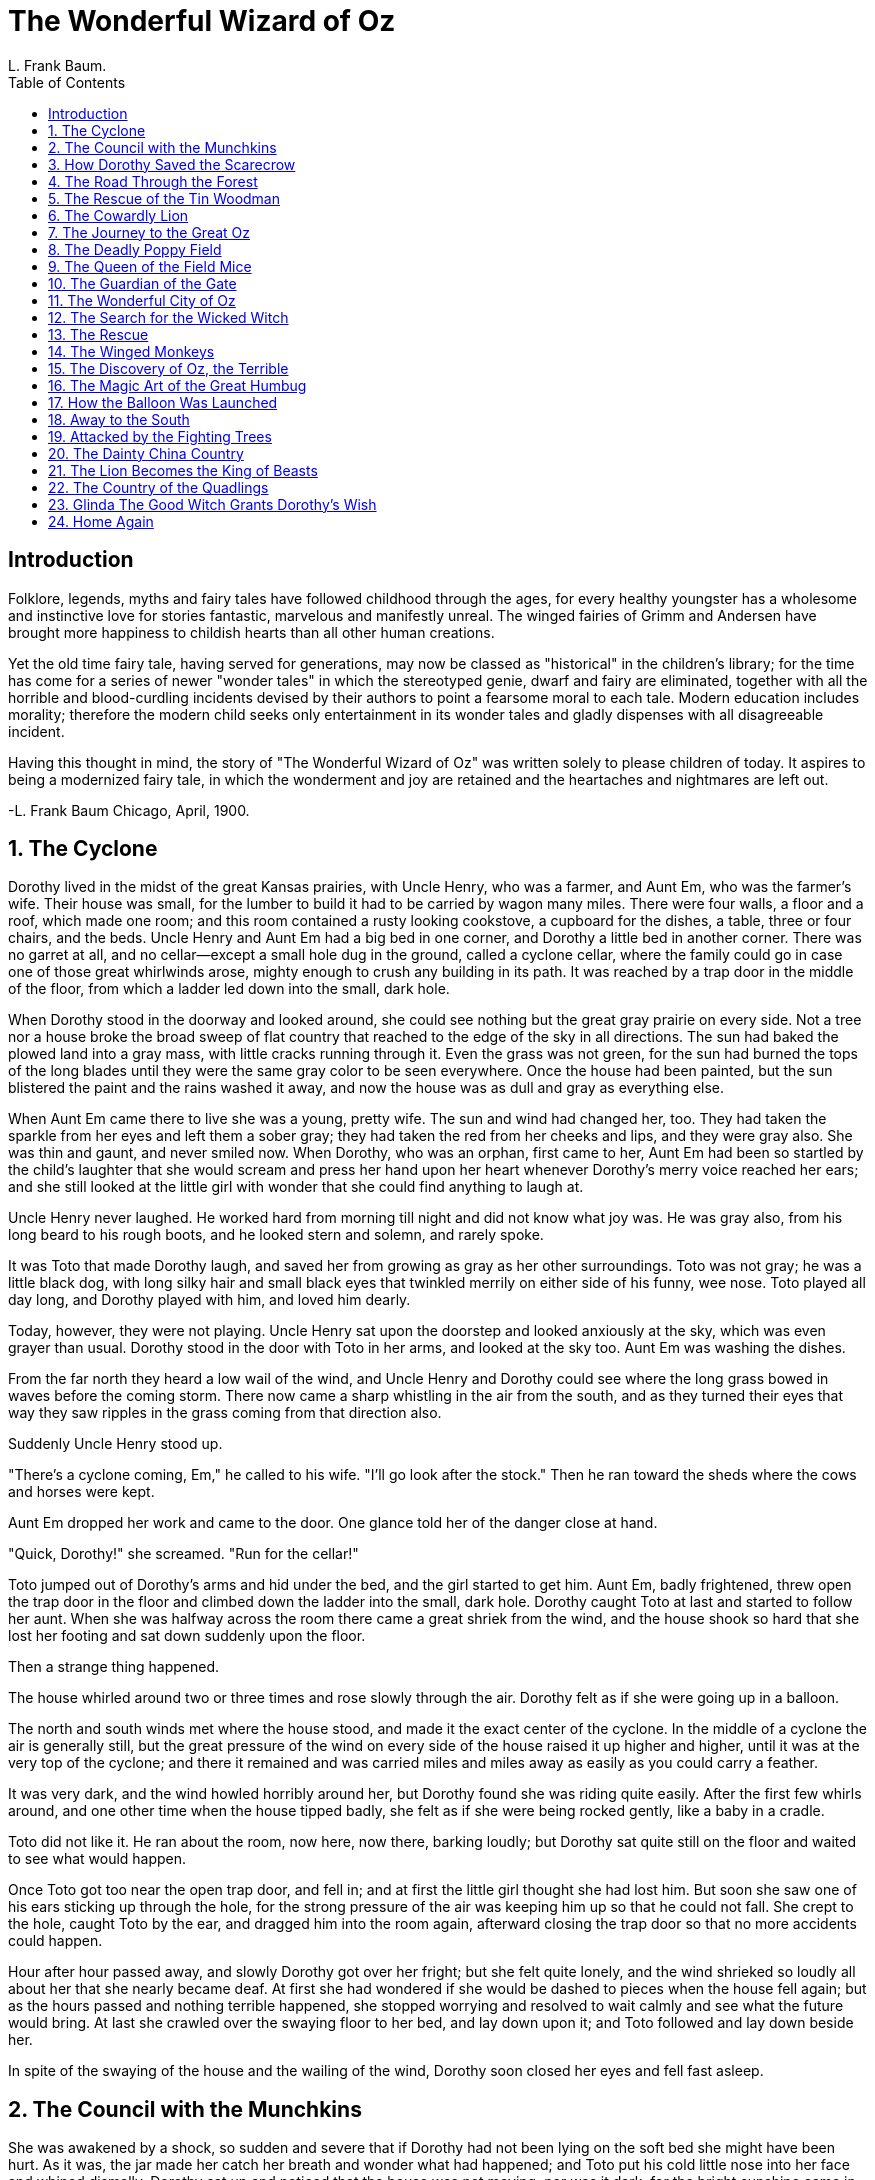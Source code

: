 :toc:
= The Wonderful Wizard of Oz
L. Frank Baum.

== Introduction

Folklore, legends, myths and fairy tales have followed childhood through
the ages, for every healthy youngster has a wholesome and instinctive
love for stories fantastic, marvelous and manifestly unreal. The winged
fairies of Grimm and Andersen have brought more happiness to childish
hearts than all other human creations.

Yet the old time fairy tale, having served for generations, may now be
classed as "historical" in the children's library; for the time has come
for a series of newer "wonder tales" in which the stereotyped genie,
dwarf and fairy are eliminated, together with all the horrible and
blood-curdling incidents devised by their authors to point a fearsome
moral to each tale. Modern education includes morality; therefore the
modern child seeks only entertainment in its wonder tales and gladly
dispenses with all disagreeable incident.

Having this thought in mind, the story of "The Wonderful Wizard of Oz"
was written solely to please children of today. It aspires to being a
modernized fairy tale, in which the wonderment and joy are retained and
the heartaches and nightmares are left out.

-L. Frank Baum 
Chicago, April, 1900.

== 1. The Cyclone

Dorothy lived in the midst of the great Kansas prairies, with Uncle
Henry, who was a farmer, and Aunt Em, who was the farmer's wife. Their
house was small, for the lumber to build it had to be carried by wagon
many miles. There were four walls, a floor and a roof, which made one
room; and this room contained a rusty looking cookstove, a cupboard for
the dishes, a table, three or four chairs, and the beds. Uncle Henry and
Aunt Em had a big bed in one corner, and Dorothy a little bed in another
corner. There was no garret at all, and no cellar--except a small hole
dug in the ground, called a cyclone cellar, where the family could go in
case one of those great whirlwinds arose, mighty enough to crush any
building in its path. It was reached by a trap door in the middle of the
floor, from which a ladder led down into the small, dark hole.

When Dorothy stood in the doorway and looked around, she could see
nothing but the great gray prairie on every side. Not a tree nor a house
broke the broad sweep of flat country that reached to the edge of the
sky in all directions. The sun had baked the plowed land into a gray
mass, with little cracks running through it. Even the grass was not
green, for the sun had burned the tops of the long blades until they
were the same gray color to be seen everywhere. Once the house had been
painted, but the sun blistered the paint and the rains washed it away,
and now the house was as dull and gray as everything else.

When Aunt Em came there to live she was a young, pretty wife. The sun
and wind had changed her, too. They had taken the sparkle from her eyes
and left them a sober gray; they had taken the red from her cheeks and
lips, and they were gray also. She was thin and gaunt, and never smiled
now. When Dorothy, who was an orphan, first came to her, Aunt Em had
been so startled by the child's laughter that she would scream and press
her hand upon her heart whenever Dorothy's merry voice reached her ears;
and she still looked at the little girl with wonder that she could find
anything to laugh at.

Uncle Henry never laughed. He worked hard from morning till night and
did not know what joy was. He was gray also, from his long beard to his
rough boots, and he looked stern and solemn, and rarely spoke.

It was Toto that made Dorothy laugh, and saved her from growing as gray
as her other surroundings. Toto was not gray; he was a little black dog,
with long silky hair and small black eyes that twinkled merrily on
either side of his funny, wee nose. Toto played all day long, and
Dorothy played with him, and loved him dearly.

Today, however, they were not playing. Uncle Henry sat upon the doorstep
and looked anxiously at the sky, which was even grayer than usual.
Dorothy stood in the door with Toto in her arms, and looked at the sky
too. Aunt Em was washing the dishes.

From the far north they heard a low wail of the wind, and Uncle Henry
and Dorothy could see where the long grass bowed in waves before the
coming storm. There now came a sharp whistling in the air from the
south, and as they turned their eyes that way they saw ripples in the
grass coming from that direction also.

Suddenly Uncle Henry stood up.

"There's a cyclone coming, Em," he called to his wife. "I'll go look
after the stock." Then he ran toward the sheds where the cows and horses
were kept.

Aunt Em dropped her work and came to the door. One glance told her of
the danger close at hand.

"Quick, Dorothy!" she screamed. "Run for the cellar!"

Toto jumped out of Dorothy's arms and hid under the bed, and the girl
started to get him. Aunt Em, badly frightened, threw open the trap door
in the floor and climbed down the ladder into the small, dark hole.
Dorothy caught Toto at last and started to follow her aunt. When she was
halfway across the room there came a great shriek from the wind, and the
house shook so hard that she lost her footing and sat down suddenly upon
the floor.

Then a strange thing happened.

The house whirled around two or three times and rose slowly through the
air. Dorothy felt as if she were going up in a balloon.

The north and south winds met where the house stood, and made it the
exact center of the cyclone. In the middle of a cyclone the air is
generally still, but the great pressure of the wind on every side of the
house raised it up higher and higher, until it was at the very top of
the cyclone; and there it remained and was carried miles and miles away
as easily as you could carry a feather.

It was very dark, and the wind howled horribly around her, but Dorothy
found she was riding quite easily. After the first few whirls around,
and one other time when the house tipped badly, she felt as if she were
being rocked gently, like a baby in a cradle.

Toto did not like it. He ran about the room, now here, now there,
barking loudly; but Dorothy sat quite still on the floor and waited to
see what would happen.

Once Toto got too near the open trap door, and fell in; and at first the
little girl thought she had lost him. But soon she saw one of his ears
sticking up through the hole, for the strong pressure of the air was
keeping him up so that he could not fall. She crept to the hole, caught
Toto by the ear, and dragged him into the room again, afterward closing
the trap door so that no more accidents could happen.

Hour after hour passed away, and slowly Dorothy got over her fright; but
she felt quite lonely, and the wind shrieked so loudly all about her
that she nearly became deaf. At first she had wondered if she would be
dashed to pieces when the house fell again; but as the hours passed and
nothing terrible happened, she stopped worrying and resolved to wait
calmly and see what the future would bring. At last she crawled over the
swaying floor to her bed, and lay down upon it; and Toto followed and
lay down beside her.

In spite of the swaying of the house and the wailing of the wind,
Dorothy soon closed her eyes and fell fast asleep.

== 2. The Council with the Munchkins

She was awakened by a shock, so sudden and severe that if Dorothy had
not been lying on the soft bed she might have been hurt. As it was, the
jar made her catch her breath and wonder what had happened; and Toto put
his cold little nose into her face and whined dismally. Dorothy sat up
and noticed that the house was not moving; nor was it dark, for the
bright sunshine came in at the window, flooding the little room. She
sprang from her bed and with Toto at her heels ran and opened the door.

The little girl gave a cry of amazement and looked about her, her eyes
growing bigger and bigger at the wonderful sights she saw.

The cyclone had set the house down very gently--for a cyclone--in the
midst of a country of marvelous beauty. There were lovely patches of
greensward all about, with stately trees bearing rich and luscious
fruits. Banks of gorgeous flowers were on every hand, and birds with
rare and brilliant plumage sang and fluttered in the trees and bushes. A
little way off was a small brook, rushing and sparkling along between
green banks, and murmuring in a voice very grateful to a little girl who
had lived so long on the dry, gray prairies.

While she stood looking eagerly at the strange and beautiful sights, she
noticed coming toward her a group of the queerest people she had ever
seen. They were not as big as the grown folk she had always been used
to; but neither were they very small. In fact, they seemed about as tall
as Dorothy, who was a well-grown child for her age, although they were,
so far as looks go, many years older.

Three were men and one a woman, and all were oddly dressed. They wore
round hats that rose to a small point a foot above their heads, with
little bells around the brims that tinkled sweetly as they moved. The
hats of the men were blue; the little woman's hat was white, and she
wore a white gown that hung in pleats from her shoulders. Over it were
sprinkled little stars that glistened in the sun like diamonds. The men
were dressed in blue, of the same shade as their hats, and wore
well-polished boots with a deep roll of blue at the tops. The men,
Dorothy thought, were about as old as Uncle Henry, for two of them had
beards. But the little woman was doubtless much older. Her face was
covered with wrinkles, her hair was nearly white, and she walked rather
stiffly.

When these people drew near the house where Dorothy was standing in the
doorway, they paused and whispered among themselves, as if afraid to
come farther. But the little old woman walked up to Dorothy, made a low
bow and said, in a sweet voice:

"You are welcome, most noble Sorceress, to the land of the Munchkins. We
are so grateful to you for having killed the Wicked Witch of the East,
and for setting our people free from bondage."

Dorothy listened to this speech with wonder. What could the little woman
possibly mean by calling her a sorceress, and saying she had killed the
Wicked Witch of the East? Dorothy was an innocent, harmless little girl,
who had been carried by a cyclone many miles from home; and she had
never killed anything in all her life.

But the little woman evidently expected her to answer; so Dorothy said,
with hesitation, "You are very kind, but there must be some mistake. I
have not killed anything."

"Your house did, anyway," replied the little old woman, with a laugh,
"and that is the same thing. See!" she continued, pointing to the corner
of the house. "There are her two feet, still sticking out from under a
block of wood."

Dorothy looked, and gave a little cry of fright. There, indeed, just
under the corner of the great beam the house rested on, two feet were
sticking out, shod in silver shoes with pointed toes.

"Oh, dear! Oh, dear!" cried Dorothy, clasping her hands together in
dismay. "The house must have fallen on her. Whatever shall we do?"

"There is nothing to be done," said the little woman calmly.

"But who was she?" asked Dorothy.

"She was the Wicked Witch of the East, as I said," answered the little
woman. "She has held all the Munchkins in bondage for many years, making
them slave for her night and day. Now they are all set free, and are
grateful to you for the favor."

"Who are the Munchkins?" inquired Dorothy.

"They are the people who live in this land of the East where the Wicked
Witch ruled."

"Are you a Munchkin?" asked Dorothy.

"No, but I am their friend, although I live in the land of the North.
When they saw the Witch of the East was dead the Munchkins sent a swift
messenger to me, and I came at once. I am the Witch of the North."

"Oh, gracious!" cried Dorothy. "Are you a real witch?"

"Yes, indeed," answered the little woman. "But I am a good witch, and
the people love me. I am not as powerful as the Wicked Witch was who
ruled here, or I should have set the people free myself."

"But I thought all witches were wicked," said the girl, who was half
frightened at facing a real witch. "Oh, no, that is a great mistake.
There were only four witches in all the Land of Oz, and two of them,
those who live in the North and the South, are good witches. I know this
is true, for I am one of them myself, and cannot be mistaken. Those who
dwelt in the East and the West were, indeed, wicked witches; but now
that you have killed one of them, there is but one Wicked Witch in all
the Land of Oz--the one who lives in the West."

"But," said Dorothy, after a moment's thought, "Aunt Em has told me that
the witches were all dead--years and years ago."

"Who is Aunt Em?" inquired the little old woman.

"She is my aunt who lives in Kansas, where I came from."

The Witch of the North seemed to think for a time, with her head bowed
and her eyes upon the ground. Then she looked up and said, "I do not
know where Kansas is, for I have never heard that country mentioned
before. But tell me, is it a civilized country?"

"Oh, yes," replied Dorothy.

"Then that accounts for it. In the civilized countries I believe there
are no witches left, nor wizards, nor sorceresses, nor magicians. But,
you see, the Land of Oz has never been civilized, for we are cut off
from all the rest of the world. Therefore we still have witches and
wizards amongst us."

"Who are the wizards?" asked Dorothy.

"Oz himself is the Great Wizard," answered the Witch, sinking her voice
to a whisper. "He is more powerful than all the rest of us together. He
lives in the City of Emeralds."

Dorothy was going to ask another question, but just then the Munchkins,
who had been standing silently by, gave a loud shout and pointed to the
corner of the house where the Wicked Witch had been lying.

"What is it?" asked the little old woman, and looked, and began to
laugh. The feet of the dead Witch had disappeared entirely, and nothing
was left but the silver shoes.

"She was so old," explained the Witch of the North, "that she dried up
quickly in the sun. That is the end of her. But the silver shoes are
yours, and you shall have them to wear." She reached down and picked up
the shoes, and after shaking the dust out of them handed them to
Dorothy.

"The Witch of the East was proud of those silver shoes," said one of the
Munchkins, "and there is some charm connected with them; but what it is
we never knew."

Dorothy carried the shoes into the house and placed them on the table.
Then she came out again to the Munchkins and said:

"I am anxious to get back to my aunt and uncle, for I am sure they will
worry about me. Can you help me find my way?"

The Munchkins and the Witch first looked at one another, and then at
Dorothy, and then shook their heads.

"At the East, not far from here," said one, "there is a great desert,
and none could live to cross it."

"It is the same at the South," said another, "for I have been there and
seen it. The South is the country of the Quadlings."

"I am told," said the third man, "that it is the same at the West. And
that country, where the Winkies live, is ruled by the Wicked Witch of
the West, who would make you her slave if you passed her way."

"The North is my home," said the old lady, "and at its edge is the same
great desert that surrounds this Land of Oz. I'm afraid, my dear, you
will have to live with us."

Dorothy began to sob at this, for she felt lonely among all these
strange people. Her tears seemed to grieve the kind-hearted Munchkins,
for they immediately took out their handkerchiefs and began to weep
also. As for the little old woman, she took off her cap and balanced the
point on the end of her nose, while she counted "One, two, three" in a
solemn voice. At once the cap changed to a slate, on which was written
in big, white chalk marks:

[verse]
____
LET DOROTHY GO TO THE CITY OF EMERALDS
____ 

The little old woman took the slate from her nose, and having read the
words on it, asked, "Is your name Dorothy, my dear?"

"Yes," answered the child, looking up and drying her tears.

"Then you must go to the City of Emeralds. Perhaps Oz will help you."

"Where is this city?" asked Dorothy.

"It is exactly in the center of the country, and is ruled by Oz, the
Great Wizard I told you of."

"Is he a good man?" inquired the girl anxiously.

"He is a good Wizard. Whether he is a man or not I cannot tell, for I
have never seen him."

"How can I get there?" asked Dorothy.

"You must walk. It is a long journey, through a country that is
sometimes pleasant and sometimes dark and terrible. However, I will use
all the magic arts I know of to keep you from harm."

"Won't you go with me?" pleaded the girl, who had begun to look upon the
little old woman as her only friend.

"No, I cannot do that," she replied, "but I will give you my kiss, and
no one will dare injure a person who has been kissed by the Witch of the
North."

She came close to Dorothy and kissed her gently on the forehead. Where
her lips touched the girl they left a round, shining mark, as Dorothy
found out soon after.

"The road to the City of Emeralds is paved with yellow brick," said the
Witch, "so you cannot miss it. When you get to Oz do not be afraid of
him, but tell your story and ask him to help you. Good-bye, my dear."

The three Munchkins bowed low to her and wished her a pleasant journey,
after which they walked away through the trees. The Witch gave Dorothy a
friendly little nod, whirled around on her left heel three times, and
straightway disappeared, much to the surprise of little Toto, who barked
after her loudly enough when she had gone, because he had been afraid
even to growl while she stood by.

But Dorothy, knowing her to be a witch, had expected her to disappear in
just that way, and was not surprised in the least.

== 3. How Dorothy Saved the Scarecrow

When Dorothy was left alone she began to feel hungry. So she went to the
cupboard and cut herself some bread, which she spread with butter. She
gave some to Toto, and taking a pail from the shelf she carried it down
to the little brook and filled it with clear, sparkling water. Toto ran
over to the trees and began to bark at the birds sitting there. Dorothy
went to get him, and saw such delicious fruit hanging from the branches
that she gathered some of it, finding it just what she wanted to help
out her breakfast.

Then she went back to the house, and having helped herself and Toto to a
good drink of the cool, clear water, she set about making ready for the
journey to the City of Emeralds.

Dorothy had only one other dress, but that happened to be clean and was
hanging on a peg beside her bed. It was gingham, with checks of white
and blue; and although the blue was somewhat faded with many washings,
it was still a pretty frock. The girl washed herself carefully, dressed
herself in the clean gingham, and tied her pink sunbonnet on her head.
She took a little basket and filled it with bread from the cupboard,
laying a white cloth over the top. Then she looked down at her feet and
noticed how old and worn her shoes were.

"They surely will never do for a long journey, Toto," she said. And Toto
looked up into her face with his little black eyes and wagged his tail
to show he knew what she meant.

At that moment Dorothy saw lying on the table the silver shoes that had
belonged to the Witch of the East.

"I wonder if they will fit me," she said to Toto. "They would be just
the thing to take a long walk in, for they could not wear out."

She took off her old leather shoes and tried on the silver ones, which
fitted her as well as if they had been made for her.

Finally she picked up her basket.

"Come along, Toto," she said. "We will go to the Emerald City and ask
the Great Oz how to get back to Kansas again."

She closed the door, locked it, and put the key carefully in the pocket
of her dress. And so, with Toto trotting along soberly behind her, she
started on her journey.

There were several roads near by, but it did not take her long to find
the one paved with yellow bricks. Within a short time she was walking
briskly toward the Emerald City, her silver shoes tinkling merrily on
the hard, yellow road-bed. The sun shone bright and the birds sang
sweetly, and Dorothy did not feel nearly so bad as you might think a
little girl would who had been suddenly whisked away from her own
country and set down in the midst of a strange land.

She was surprised, as she walked along, to see how pretty the country
was about her. There were neat fences at the sides of the road, painted
a dainty blue color, and beyond them were fields of grain and vegetables
in abundance. Evidently the Munchkins were good farmers and able to
raise large crops. Once in a while she would pass a house, and the
people came out to look at her and bow low as she went by; for everyone
knew she had been the means of destroying the Wicked Witch and setting
them free from bondage. The houses of the Munchkins were odd-looking
dwellings, for each was round, with a big dome for a roof. All were
painted blue, for in this country of the East blue was the favorite
color.

Toward evening, when Dorothy was tired with her long walk and began to
wonder where she should pass the night, she came to a house rather
larger than the rest. On the green lawn before it many men and women
were dancing. Five little fiddlers played as loudly as possible, and the
people were laughing and singing, while a big table near by was loaded
with delicious fruits and nuts, pies and cakes, and many other good
things to eat.

The people greeted Dorothy kindly, and invited her to supper and to pass
the night with them; for this was the home of one of the richest
Munchkins in the land, and his friends were gathered with him to
celebrate their freedom from the bondage of the Wicked Witch.

Dorothy ate a hearty supper and was waited upon by the rich Munchkin
himself, whose name was Boq. Then she sat upon a settee and watched the
people dance.

When Boq saw her silver shoes he said, "You must be a great sorceress."

"Why?" asked the girl.

"Because you wear silver shoes and have killed the Wicked Witch.
Besides, you have white in your frock, and only witches and sorceresses
wear white."

"My dress is blue and white checked," said Dorothy, smoothing out the
wrinkles in it.

"It is kind of you to wear that," said Boq. "Blue is the color of the
Munchkins, and white is the witch color. So we know you are a friendly
witch."

Dorothy did not know what to say to this, for all the people seemed to
think her a witch, and she knew very well she was only an ordinary
little girl who had come by the chance of a cyclone into a strange land.

When she had tired watching the dancing, Boq led her into the house,
where he gave her a room with a pretty bed in it. The sheets were made
of blue cloth, and Dorothy slept soundly in them till morning, with Toto
curled up on the blue rug beside her.

She ate a hearty breakfast, and watched a wee Munchkin baby, who played
with Toto and pulled his tail and crowed and laughed in a way that
greatly amused Dorothy. Toto was a fine curiosity to all the people, for
they had never seen a dog before.

"How far is it to the Emerald City?" the girl asked.

"I do not know," answered Boq gravely, "for I have never been there. It
is better for people to keep away from Oz, unless they have business
with him. But it is a long way to the Emerald City, and it will take you
many days. The country here is rich and pleasant, but you must pass
through rough and dangerous places before you reach the end of your
journey."

This worried Dorothy a little, but she knew that only the Great Oz could
help her get to Kansas again, so she bravely resolved not to turn back.

She bade her friends good-bye, and again started along the road of
yellow brick. When she had gone several miles she thought she would stop
to rest, and so climbed to the top of the fence beside the road and sat
down. There was a great cornfield beyond the fence, and not far away she
saw a Scarecrow, placed high on a pole to keep the birds from the ripe
corn.

Dorothy leaned her chin upon her hand and gazed thoughtfully at the
Scarecrow. Its head was a small sack stuffed with straw, with eyes,
nose, and mouth painted on it to represent a face. An old, pointed blue
hat, that had belonged to some Munchkin, was perched on his head, and
the rest of the figure was a blue suit of clothes, worn and faded, which
had also been stuffed with straw. On the feet were some old boots with
blue tops, such as every man wore in this country, and the figure was
raised above the stalks of corn by means of the pole stuck up its back.

While Dorothy was looking earnestly into the queer, painted face of the
Scarecrow, she was surprised to see one of the eyes slowly wink at her.
She thought she must have been mistaken at first, for none of the
scarecrows in Kansas ever wink; but presently the figure nodded its head
to her in a friendly way. Then she climbed down from the fence and
walked up to it, while Toto ran around the pole and barked.

"Good day," said the Scarecrow, in a rather husky voice.

"Did you speak?" asked the girl, in wonder.

"Certainly," answered the Scarecrow. "How do you do?"

"I'm pretty well, thank you," replied Dorothy politely. "How do you do?"

"I'm not feeling well," said the Scarecrow, with a smile, "for it is
very tedious being perched up here night and day to scare away crows."

"Can't you get down?" asked Dorothy.

"No, for this pole is stuck up my back. If you will please take away the
pole I shall be greatly obliged to you."

Dorothy reached up both arms and lifted the figure off the pole, for,
being stuffed with straw, it was quite light.

"Thank you very much," said the Scarecrow, when he had been set down on
the ground. "I feel like a new man."

Dorothy was puzzled at this, for it sounded queer to hear a stuffed man
speak, and to see him bow and walk along beside her.

"Who are you?" asked the Scarecrow when he had stretched himself and
yawned. "And where are you going?"

"My name is Dorothy," said the girl, "and I am going to the Emerald
City, to ask the Great Oz to send me back to Kansas."

"Where is the Emerald City?" he inquired. "And who is Oz?"

"Why, don't you know?" she returned, in surprise.

"No, indeed. I don't know anything. You see, I am stuffed, so I have no
brains at all," he answered sadly.

"Oh," said Dorothy, "I'm awfully sorry for you."

"Do you think," he asked, "if I go to the Emerald City with you, that Oz
would give me some brains?"

"I cannot tell," she returned, "but you may come with me, if you like.
If Oz will not give you any brains you will be no worse off than you are
now."

"That is true," said the Scarecrow. "You see," he continued
confidentially, "I don't mind my legs and arms and body being stuffed,
because I cannot get hurt. If anyone treads on my toes or sticks a pin
into me, it doesn't matter, for I can't feel it. But I do not want
people to call me a fool, and if my head stays stuffed with straw
instead of with brains, as yours is, how am I ever to know anything?"

"I understand how you feel," said the little girl, who was truly sorry
for him. "If you will come with me I'll ask Oz to do all he can for
you."

"Thank you," he answered gratefully.

They walked back to the road. Dorothy helped him over the fence, and
they started along the path of yellow brick for the Emerald City.

Toto did not like this addition to the party at first. He smelled around
the stuffed man as if he suspected there might be a nest of rats in the
straw, and he often growled in an unfriendly way at the Scarecrow.

"Don't mind Toto," said Dorothy to her new friend. "He never bites."

"Oh, I'm not afraid," replied the Scarecrow. "He can't hurt the straw.
Do let me carry that basket for you. I shall not mind it, for I can't
get tired. I'll tell you a secret," he continued, as he walked along.
"There is only one thing in the world I am afraid of."

"What is that?" asked Dorothy; "the Munchkin farmer who made you?"

"No," answered the Scarecrow; "it's a lighted match."

== 4. The Road Through the Forest

After a few hours the road began to be rough, and the walking grew so
difficult that the Scarecrow often stumbled over the yellow bricks,
which were here very uneven. Sometimes, indeed, they were broken or
missing altogether, leaving holes that Toto jumped across and Dorothy
walked around. As for the Scarecrow, having no brains, he walked
straight ahead, and so stepped into the holes and fell at full length on
the hard bricks. It never hurt him, however, and Dorothy would pick him
up and set him upon his feet again, while he joined her in laughing
merrily at his own mishap.

The farms were not nearly so well cared for here as they were farther
back. There were fewer houses and fewer fruit trees, and the farther
they went the more dismal and lonesome the country became.

At noon they sat down by the roadside, near a little brook, and Dorothy
opened her basket and got out some bread. She offered a piece to the
Scarecrow, but he refused.

"I am never hungry," he said, "and it is a lucky thing I am not, for my
mouth is only painted, and if I should cut a hole in it so I could eat,
the straw I am stuffed with would come out, and that would spoil the
shape of my head."

Dorothy saw at once that this was true, so she only nodded and went on
eating her bread.

"Tell me something about yourself and the country you came from," said
the Scarecrow, when she had finished her dinner. So she told him all
about Kansas, and how gray everything was there, and how the cyclone had
carried her to this queer Land of Oz.

The Scarecrow listened carefully, and said, "I cannot understand why you
should wish to leave this beautiful country and go back to the dry, gray
place you call Kansas."

"That is because you have no brains" answered the girl. "No matter how
dreary and gray our homes are, we people of flesh and blood would rather
live there than in any other country, be it ever so beautiful. There is
no place like home."

The Scarecrow sighed.

"Of course I cannot understand it," he said. "If your heads were stuffed
with straw, like mine, you would probably all live in the beautiful
places, and then Kansas would have no people at all. It is fortunate for
Kansas that you have brains."

"Won't you tell me a story, while we are resting?" asked the child.

The Scarecrow looked at her reproachfully, and answered:

"My life has been so short that I really know nothing whatever. I was
only made day before yesterday. What happened in the world before that
time is all unknown to me. Luckily, when the farmer made my head, one of
the first things he did was to paint my ears, so that I heard what was
going on. There was another Munchkin with him, and the first thing I
heard was the farmer saying, `How do you like those ears?'

"`They aren't straight,'" answered the other.

"`Never mind,'" said the farmer. "`They are ears just the same,'" which
was true enough.

"`Now I'll make the eyes,'" said the farmer. So he painted my right eye,
and as soon as it was finished I found myself looking at him and at
everything around me with a great deal of curiosity, for this was my
first glimpse of the world.

"`That's a rather pretty eye,'" remarked the Munchkin who was watching
the farmer. "`Blue paint is just the color for eyes.'

"`I think I'll make the other a little bigger,'" said the farmer. And
when the second eye was done I could see much better than before. Then
he made my nose and my mouth. But I did not speak, because at that time
I didn't know what a mouth was for. I had the fun of watching them make
my body and my arms and legs; and when they fastened on my head, at
last, I felt very proud, for I thought I was just as good a man as
anyone.

"`This fellow will scare the crows fast enough,' said the farmer. `He
looks just like a man.'

"`Why, he is a man,' said the other, and I quite agreed with him. The
farmer carried me under his arm to the cornfield, and set me up on a
tall stick, where you found me. He and his friend soon after walked away
and left me alone.

"I did not like to be deserted this way. So I tried to walk after them.
But my feet would not touch the ground, and I was forced to stay on that
pole. It was a lonely life to lead, for I had nothing to think of,
having been made such a little while before. Many crows and other birds
flew into the cornfield, but as soon as they saw me they flew away
again, thinking I was a Munchkin; and this pleased me and made me feel
that I was quite an important person. By and by an old crow flew near
me, and after looking at me carefully he perched upon my shoulder and
said:

"`I wonder if that farmer thought to fool me in this clumsy manner. Any
crow of sense could see that you are only stuffed with straw.' Then he
hopped down at my feet and ate all the corn he wanted. The other birds,
seeing he was not harmed by me, came to eat the corn too, so in a short
time there was a great flock of them about me.

"I felt sad at this, for it showed I was not such a good Scarecrow after
all; but the old crow comforted me, saying, `If you only had brains in
your head you would be as good a man as any of them, and a better man
than some of them. Brains are the only things worth having in this
world, no matter whether one is a crow or a man.'

"After the crows had gone I thought this over, and decided I would try
hard to get some brains. By good luck you came along and pulled me off
the stake, and from what you say I am sure the Great Oz will give me
brains as soon as we get to the Emerald City."

"I hope so," said Dorothy earnestly, "since you seem anxious to have
them."

"Oh, yes; I am anxious," returned the Scarecrow. "It is such an
uncomfortable feeling to know one is a fool."

"Well," said the girl, "let us go." And she handed the basket to the
Scarecrow.

There were no fences at all by the roadside now, and the land was rough
and untilled. Toward evening they came to a great forest, where the
trees grew so big and close together that their branches met over the
road of yellow brick. It was almost dark under the trees, for the
branches shut out the daylight; but the travelers did not stop, and went
on into the forest.

"If this road goes in, it must come out," said the Scarecrow, "and as
the Emerald City is at the other end of the road, we must go wherever it
leads us."

"Anyone would know that," said Dorothy.

"Certainly; that is why I know it," returned the Scarecrow. "If it
required brains to figure it out, I never should have said it."

After an hour or so the light faded away, and they found themselves
stumbling along in the darkness. Dorothy could not see at all, but Toto
could, for some dogs see very well in the dark; and the Scarecrow
declared he could see as well as by day. So she took hold of his arm and
managed to get along fairly well.

"If you see any house, or any place where we can pass the night," she
said, "you must tell me; for it is very uncomfortable walking in the
dark."

Soon after the Scarecrow stopped.

"I see a little cottage at the right of us," he said, "built of logs and
branches. Shall we go there?"

"Yes, indeed," answered the child. "I am all tired out."

So the Scarecrow led her through the trees until they reached the
cottage, and Dorothy entered and found a bed of dried leaves in one
corner. She lay down at once, and with Toto beside her soon fell into a
sound sleep. The Scarecrow, who was never tired, stood up in another
corner and waited patiently until morning came.

== 5. The Rescue of the Tin Woodman

When Dorothy awoke the sun was shining through the trees and Toto had
long been out chasing birds around him and squirrels. She sat up and
looked around her. Scarecrow, still standing patiently in his corner,
waiting for her.

"We must go and search for water," she said to him.

"Why do you want water?" he asked.

"To wash my face clean after the dust of the road, and to drink, so the
dry bread will not stick in my throat."

"It must be inconvenient to be made of flesh," said the Scarecrow
thoughtfully, "for you must sleep, and eat and drink. However, you have
brains, and it is worth a lot of bother to be able to think properly."

They left the cottage and walked through the trees until they found a
little spring of clear water, where Dorothy drank and bathed and ate her
breakfast. She saw there was not much bread left in the basket, and the
girl was thankful the Scarecrow did not have to eat anything, for there
was scarcely enough for herself and Toto for the day.

When she had finished her meal, and was about to go back to the road of
yellow brick, she was startled to hear a deep groan near by.

"What was that?" she asked timidly.

"I cannot imagine," replied the Scarecrow; "but we can go and see."

Just then another groan reached their ears, and the sound seemed to come
from behind them. They turned and walked through the forest a few steps,
when Dorothy discovered something shining in a ray of sunshine that fell
between the trees. She ran to the place and then stopped short, with a
little cry of surprise.

One of the big trees had been partly chopped through, and standing
beside it, with an uplifted axe in his hands, was a man made entirely of
tin. His head and arms and legs were jointed upon his body, but he stood
perfectly motionless, as if he could not stir at all.

Dorothy looked at him in amazement, and so did the Scarecrow, while Toto
barked sharply and made a snap at the tin legs, which hurt his teeth.

"Did you groan?" asked Dorothy.

"Yes," answered the tin man, "I did. I've been groaning for more than a
year, and no one has ever heard me before or come to help me."

"What can I do for you?" she inquired softly, for she was moved by the
sad voice in which the man spoke.

"Get an oil-can and oil my joints," he answered. "They are rusted so
badly that I cannot move them at all; if I am well oiled I shall soon be
all right again. You will find an oil-can on a shelf in my cottage."

Dorothy at once ran back to the cottage and found the oil-can, and then
she returned and asked anxiously, "Where are your joints?"

"Oil my neck, first," replied the Tin Woodman. So she oiled it, and as
it was quite badly rusted the Scarecrow took hold of the tin head and
moved it gently from side to side until it worked freely, and then the
man could turn it himself.

"Now oil the joints in my arms," he said. And Dorothy oiled them and the
Scarecrow bent them carefully until they were quite free from rust and
as good as new.

The Tin Woodman gave a sigh of satisfaction and lowered his axe, which
he leaned against the tree.

"This is a great comfort," he said. "I have been holding that axe in the
air ever since I rusted, and I'm glad to be able to put it down at last.
Now, if you will oil the joints of my legs, I shall be all right once
more."

So they oiled his legs until he could move them freely; and he thanked
them again and again for his release, for he seemed a very polite
creature, and very grateful.

"I might have stood there always if you had not come along," he said;
"so you have certainly saved my life. How did you happen to be here?"

"We are on our way to the Emerald City to see the Great Oz," she
answered, "and we stopped at your cottage to pass the night."

"Why do you wish to see Oz?" he asked.

"I want him to send me back to Kansas, and the Scarecrow wants him to
put a few brains into his head," she replied.

The Tin Woodman appeared to think deeply for a moment. Then he said:

"Do you suppose Oz could give me a heart?"

"Why, I guess so," Dorothy answered. "It would be as easy as to give the
Scarecrow brains."

"True," the Tin Woodman returned. "So, if you will allow me to join your
party, I will also go to the Emerald City and ask Oz to help me."

"Come along," said the Scarecrow heartily, and Dorothy added that she
would be pleased to have his company. So the Tin Woodman shouldered his
axe and they all passed through the forest until they came to the road
that was paved with yellow brick.

The Tin Woodman had asked Dorothy to put the oil-can in her basket.
"For," he said, "if I should get caught in the rain, and rust again, I
would need the oil-can badly."

It was a bit of good luck to have their new comrade join the party, for
soon after they had begun their journey again they came to a place where
the trees and branches grew so thick over the road that the travelers
could not pass. But the Tin Woodman set to work with his axe and chopped
so well that soon he cleared a passage for the entire party.

Dorothy was thinking so earnestly as they walked along that she did not
notice when the Scarecrow stumbled into a hole and rolled over to the
side of the road. Indeed he was obliged to call to her to help him up
again.

"Why didn't you walk around the hole?" asked the Tin Woodman.

"I don't know enough," replied the Scarecrow cheerfully. "My head is
stuffed with straw, you know, and that is why I am going to Oz to ask
him for some brains."

"Oh, I see," said the Tin Woodman. "But, after all, brains are not the
best things in the world."

"Have you any?" inquired the Scarecrow.

"No, my head is quite empty," answered the Woodman. "But once I had
brains, and a heart also; so, having tried them both, I should much
rather have a heart."

"And why is that?" asked the Scarecrow.

"I will tell you my story, and then you will know."

So, while they were walking through the forest, the Tin Woodman told the
following story:

"I was born the son of a woodman who chopped down trees in the forest
and sold the wood for a living. When I grew up, I too became a
woodchopper, and after my father died I took care of my old mother as
long as she lived. Then I made up my mind that instead of living alone I
would marry, so that I might not become lonely.

"There was one of the Munchkin girls who was so beautiful that I soon
grew to love her with all my heart. She, on her part, promised to marry
me as soon as I could earn enough money to build a better house for her;
so I set to work harder than ever. But the girl lived with an old woman
who did not want her to marry anyone, for she was so lazy she wished the
girl to remain with her and do the cooking and the housework. So the old
woman went to the Wicked Witch of the East, and promised her two sheep
and a cow if she would prevent the marriage. Thereupon the Wicked Witch
enchanted my axe, and when I was chopping away at my best one day, for I
was anxious to get the new house and my wife as soon as possible, the
axe slipped all at once and cut off my left leg.

"This at first seemed a great misfortune, for I knew a one-legged man
could not do very well as a wood-chopper. So I went to a tinsmith and
had him make me a new leg out of tin. The leg worked very well, once I
was used to it. But my action angered the Wicked Witch of the East, for
she had promised the old woman I should not marry the pretty Munchkin
girl. When I began chopping again, my axe slipped and cut off my right
leg. Again I went to the tinsmith, and again he made me a leg out of
tin. After this the enchanted axe cut off my arms, one after the other;
but, nothing daunted, I had them replaced with tin ones. The Wicked
Witch then made the axe slip and cut off my head, and at first I thought
that was the end of me. But the tinsmith happened to come along, and he
made me a new head out of tin.

"I thought I had beaten the Wicked Witch then, and I worked harder than
ever; but I little knew how cruel my enemy could be. She thought of a
new way to kill my love for the beautiful Munchkin maiden, and made my
axe slip again, so that it cut right through my body, splitting me into
two halves. Once more the tinsmith came to my help and made me a body of
tin, fastening my tin arms and legs and head to it, by means of joints,
so that I could move around as well as ever. But, alas! I had now no
heart, so that I lost all my love for the Munchkin girl, and did not
care whether I married her or not. I suppose she is still living with
the old woman, waiting for me to come after her.

"My body shone so brightly in the sun that I felt very proud of it and
it did not matter now if my axe slipped, for it could not cut me. There
was only one danger--that my joints would rust; but I kept an oil-can in
my cottage and took care to oil myself whenever I needed it. However,
there came a day when I forgot to do this, and, being caught in a
rainstorm, before I thought of the danger my joints had rusted, and I
was left to stand in the woods until you came to help me. It was a
terrible thing to undergo, but during the year I stood there I had time
to think that the greatest loss I had known was the loss of my heart.
While I was in love I was the happiest man on earth; but no one can love
who has not a heart, and so I am resolved to ask Oz to give me one. If
he does, I will go back to the Munchkin maiden and marry her."

Both Dorothy and the Scarecrow had been greatly interested in the story
of the Tin Woodman, and now they knew why he was so anxious to get a new
heart.

"All the same," said the Scarecrow, "I shall ask for brains instead of a
heart; for a fool would not know what to do with a heart if he had one."

"I shall take the heart," returned the Tin Woodman; "for brains do not
make one happy, and happiness is the best thing in the world."

Dorothy did not say anything, for she was puzzled to know which of her
two friends was right, and she decided if she could only get back to
Kansas and Aunt Em, it did not matter so much whether the Woodman had no
brains and the Scarecrow no heart, or each got what he wanted.

What worried her most was that the bread was nearly gone, and another
meal for herself and Toto would empty the basket. To be sure neither the
Woodman nor the Scarecrow ever ate anything, but she was not made of tin
nor straw, and could not live unless she was fed.

== 6. The Cowardly Lion

All this time Dorothy and her companions had been walking through the
thick woods. The road was still paved with yellow brick, but these were
much covered by dried branches and dead leaves from the trees, and the
walking was not at all good.

There were few birds in this part of the forest, for birds love the open
country where there is plenty of sunshine. But now and then there came a
deep growl from some wild animal hidden among the trees. These sounds
made the little girl's heart beat fast, for she did not know what made
them; but Toto knew, and he walked close to Dorothy's side, and did not
even bark in return.

"How long will it be," the child asked of the Tin Woodman, "before we
are out of the forest?"

"I cannot tell," was the answer, "for I have never been to the Emerald
City. But my father went there once, when I was a boy, and he said it
was a long journey through a dangerous country, although nearer to the
city where Oz dwells the country is beautiful. But I am not afraid so
long as I have my oil-can, and nothing can hurt the Scarecrow, while you
bear upon your forehead the mark of the Good Witch's kiss, and that will
protect you from harm."

"But Toto!" said the girl anxiously. "What will protect him?"

"We must protect him ourselves if he is in danger," replied the Tin
Woodman.

Just as he spoke there came from the forest a terrible roar, and the
next moment a great Lion bounded into the road. With one blow of his paw
he sent the Scarecrow spinning over and over to the edge of the road,
and then he struck at the Tin Woodman with his sharp claws. But, to the
Lion's surprise, he could make no impression on the tin, although the
Woodman fell over in the road and lay still.

Little Toto, now that he had an enemy to face, ran barking toward the
Lion, and the great beast had opened his mouth to bite the dog, when
Dorothy, fearing Toto would be killed, and heedless of danger, rushed
forward and slapped the Lion upon his nose as hard as she could, while
she cried out:

"Don't you dare to bite Toto! You ought to be ashamed of yourself, a big
beast like you, to bite a poor little dog!"

"I didn't bite him," said the Lion, as he rubbed his nose with his paw
where Dorothy had hit it.

"No, but you tried to," she retorted. "You are nothing but a big
coward."

"I know it," said the Lion, hanging his head in shame. "I've always
known it. But how can I help it?"

"I don't know, I'm sure. To think of your striking a stuffed man, like
the poor Scarecrow!"

"Is he stuffed?" asked the Lion in surprise, as he watched her pick up
the Scarecrow and set him upon his feet, while she patted him into shape
again.

"Of course he's stuffed," replied Dorothy, who was still angry.

"That's why he went over so easily," remarked the Lion. "It astonished
me to see him whirl around so. Is the other one stuffed also?"

"No," said Dorothy, "he's made of tin." And she helped the Woodman up
again.

"That's why he nearly blunted my claws," said the Lion. "When they
scratched against the tin it made a cold shiver run down my back. What
is that little animal you are so tender of?"

"He is my dog, Toto," answered Dorothy.

"Is he made of tin, or stuffed?" asked the Lion.

"Neither. He's a--a--a meat dog," said the girl.

"Oh! He's a curious animal and seems remarkably small, now that I look
at him. No one would think of biting such a little thing, except a
coward like me," continued the Lion sadly.

"What makes you a coward?" asked Dorothy, looking at the great beast in
wonder, for he was as big as a small horse.

"It's a mystery," replied the Lion. "I suppose I was born that way. All
the other animals in the forest naturally expect me to be brave, for the
Lion is everywhere thought to be the King of Beasts. I learned that if I
roared very loudly every living thing was frightened and got out of my
way. Whenever I've met a man I've been awfully scared; but I just roared
at him, and he has always run away as fast as he could go. If the
elephants and the tigers and the bears had ever tried to fight me, I
should have run myself--I'm such a coward; but just as soon as they hear
me roar they all try to get away from me, and of course I let them go."

"But that isn't right. The King of Beasts shouldn't be a coward," said
the Scarecrow.

"I know it," returned the Lion, wiping a tear from his eye with the tip
of his tail. "It is my great sorrow, and makes my life very unhappy. But
whenever there is danger, my heart begins to beat fast."

"Perhaps you have heart disease," said the Tin Woodman.

"It may be," said the Lion.

"If you have," continued the Tin Woodman, "you ought to be glad, for it
proves you have a heart. For my part, I have no heart; so I cannot have
heart disease."

"Perhaps," said the Lion thoughtfully, "if I had no heart I should not
be a coward."

"Have you brains?" asked the Scarecrow.

"I suppose so. I've never looked to see," replied the Lion.

"I am going to the Great Oz to ask him to give me some," remarked the
Scarecrow, "for my head is stuffed with straw."

"And I am going to ask him to give me a heart," said the Woodman.

"And I am going to ask him to send Toto and me back to Kansas," added
Dorothy.

"Do you think Oz could give me courage?" asked the Cowardly Lion.

"Just as easily as he could give me brains," said the Scarecrow.

"Or give me a heart," said the Tin Woodman.

"Or send me back to Kansas," said Dorothy.

"Then, if you don't mind, I'll go with you," said the Lion, "for my life
is simply unbearable without a bit of courage."

"You will be very welcome," answered Dorothy, "for you will help to keep
away the other wild beasts. It seems to me they must be more cowardly
than you are if they allow you to scare them so easily."

"They really are," said the Lion, "but that doesn't make me any braver,
and as long as I know myself to be a coward I shall be unhappy."

So once more the little company set off upon the journey, the Lion
walking with stately strides at Dorothy's side. Toto did not approve
this new comrade at first, for he could not forget how nearly he had
been crushed between the Lion's great jaws. But after a time he became
more at ease, and presently Toto and the Cowardly Lion had grown to be
good friends.

During the rest of that day there was no other adventure to mar the
peace of their journey. Once, indeed, the Tin Woodman stepped upon a
beetle that was crawling along the road, and killed the poor little
thing. This made the Tin Woodman very unhappy, for he was always careful
not to hurt any living creature; and as he walked along he wept several
tears of sorrow and regret. These tears ran slowly down his face and
over the hinges of his jaw, and there they rusted. When Dorothy
presently asked him a question the Tin Woodman could not open his mouth,
for his jaws were tightly rusted together. He became greatly frightened
at this and made many motions to Dorothy to relieve him, but she could
not understand. The Lion was also puzzled to know what was wrong. But
the Scarecrow seized the oil-can from Dorothy's basket and oiled the
Woodman's jaws, so that after a few moments he could talk as well as
before.

"This will serve me a lesson," said he, "to look where I step. For if I
should kill another bug or beetle I should surely cry again, and crying
rusts my jaws so that I cannot speak."

Thereafter he walked very carefully, with his eyes on the road, and when
he saw a tiny ant toiling by he would step over it, so as not to harm
it. The Tin Woodman knew very well he had no heart, and therefore he
took great care never to be cruel or unkind to anything.

"You people with hearts," he said, "have something to guide you, and
need never do wrong; but I have no heart, and so I must be very careful.
When Oz gives me a heart of course I needn't mind so much."

== 7. The Journey to the Great Oz

They were obliged to camp out that night under a large tree in the
forest, for there were no houses near. The tree made a good, thick
covering to protect them from the dew, and the Tin Woodman chopped a
great pile of wood with his axe and Dorothy built a splendid fire that
warmed her and made her feel less lonely. She and Toto ate the last of
their bread, and now she did not know what they would do for breakfast.

"If you wish," said the Lion, "I will go into the forest and kill a deer
for you. You can roast it by the fire, since your tastes are so peculiar
that you prefer cooked food, and then you will have a very good
breakfast."

"Don't! Please don't," begged the Tin Woodman. "I should certainly weep
if you killed a poor deer, and then my jaws would rust again."

But the Lion went away into the forest and found his own supper, and no
one ever knew what it was, for he didn't mention it. And the Scarecrow
found a tree full of nuts and filled Dorothy's basket with them, so that
she would not be hungry for a long time. She thought this was very kind
and thoughtful of the Scarecrow, but she laughed heartily at the awkward
way in which the poor creature picked up the nuts. His padded hands were
so clumsy and the nuts were so small that he dropped almost as many as
he put in the basket. But the Scarecrow did not mind how long it took
him to fill the basket, for it enabled him to keep away from the fire,
as he feared a spark might get into his straw and burn him up. So he
kept a good distance away from the flames, and only came near to cover
Dorothy with dry leaves when she lay down to sleep. These kept her very
snug and warm, and she slept soundly until morning.

When it was daylight, the girl bathed her face in a little rippling
brook, and soon after they all started toward the Emerald City.

This was to be an eventful day for the travelers. They had hardly been
walking an hour when they saw before them a great ditch that crossed the
road and divided the forest as far as they could see on either side. It
was a very wide ditch, and when they crept up to the edge and looked
into it they could see it was also very deep, and there were many big,
jagged rocks at the bottom. The sides were so steep that none of them
could climb down, and for a moment it seemed that their journey must
end.

"What shall we do?" asked Dorothy despairingly.

"I haven't the faintest idea," said the Tin Woodman, and the Lion shook
his shaggy mane and looked thoughtful.

But the Scarecrow said, "We cannot fly, that is certain. Neither can we
climb down into this great ditch. Therefore, if we cannot jump over it,
we must stop where we are."

"I think I could jump over it," said the Cowardly Lion, after measuring
the distance carefully in his mind.

"Then we are all right," answered the Scarecrow, "for you can carry us
all over on your back, one at a time."

"Well, I'll try it," said the Lion. "Who will go first?"

"I will," declared the Scarecrow, "for, if you found that you could not
jump over the gulf, Dorothy would be killed, or the Tin Woodman badly
dented on the rocks below. But if I am on your back it will not matter
so much, for the fall would not hurt me at all."

"I am terribly afraid of falling, myself," said the Cowardly Lion, "but
I suppose there is nothing to do but try it. So get on my back and we
will make the attempt."

The Scarecrow sat upon the Lion's back, and the big beast walked to the
edge of the gulf and crouched down.

"Why don't you run and jump?" asked the Scarecrow.

"Because that isn't the way we Lions do these things," he replied. Then
giving a great spring, he shot through the air and landed safely on the
other side. They were all greatly pleased to see how easily he did it,
and after the Scarecrow had got down from his back the Lion sprang
across the ditch again.

Dorothy thought she would go next; so she took Toto in her arms and
climbed on the Lion's back, holding tightly to his mane with one hand.
The next moment it seemed as if she were flying through the air; and
then, before she had time to think about it, she was safe on the other
side. The Lion went back a third time and got the Tin Woodman, and then
they all sat down for a few moments to give the beast a chance to rest,
for his great leaps had made his breath short, and he panted like a big
dog that has been running too long.

They found the forest very thick on this side, and it looked dark and
gloomy. After the Lion had rested they started along the road of yellow
brick, silently wondering, each in his own mind, if ever they would come
to the end of the woods and reach the bright sunshine again. To add to
their discomfort, they soon heard strange noises in the depths of the
forest, and the Lion whispered to them that it was in this part of the
country that the Kalidahs lived.

"What are the Kalidahs?" asked the girl.

"They are monstrous beasts with bodies like bears and heads like
tigers," replied the Lion, "and with claws so long and sharp that they
could tear me in two as easily as I could kill Toto. I'm terribly afraid
of the Kalidahs."

"I'm not surprised that you are," returned Dorothy. "They must be
dreadful beasts."

The Lion was about to reply when suddenly they came to another gulf
across the road. But this one was so broad and deep that the Lion knew
at once he could not leap across it.

So they sat down to consider what they should do, and after serious
thought the Scarecrow said:

"Here is a great tree, standing close to the ditch. If the Tin Woodman
can chop it down, so that it will fall to the other side, we can walk
across it easily."

"That is a first-rate idea," said the Lion. "One would almost suspect
you had brains in your head, instead of straw."

The Woodman set to work at once, and so sharp was his axe that the tree
was soon chopped nearly through. Then the Lion put his strong front legs
against the tree and pushed with all his might, and slowly the big tree
tipped and fell with a crash across the ditch, with its top branches on
the other side.

They had just started to cross this queer bridge when a sharp growl made
them all look up, and to their horror they saw running toward them two
great beasts with bodies like bears and heads like tigers.

"They are the Kalidahs!" said the Cowardly Lion, beginning to tremble.

"Quick!" cried the Scarecrow. "Let us cross over."

So Dorothy went first, holding Toto in her arms, the Tin Woodman
followed, and the Scarecrow came next. The Lion, although he was
certainly afraid, turned to face the Kalidahs, and then he gave so loud
and terrible a roar that Dorothy screamed and the Scarecrow fell over
backward, while even the fierce beasts stopped short and looked at him
in surprise.

But, seeing they were bigger than the Lion, and remembering that there
were two of them and only one of him, the Kalidahs again rushed forward,
and the Lion crossed over the tree and turned to see what they would do
next. Without stopping an instant the fierce beasts also began to cross
the tree. And the Lion said to Dorothy:

"We are lost, for they will surely tear us to pieces with their sharp
claws. But stand close behind me, and I will fight them as long as I am
alive."

"Wait a minute!" called the Scarecrow. He had been thinking what was
best to be done, and now he asked the Woodman to chop away the end of
the tree that rested on their side of the ditch. The Tin Woodman began
to use his axe at once, and, just as the two Kalidahs were nearly
across, the tree fell with a crash into the gulf, carrying the ugly,
snarling brutes with it, and both were dashed to pieces on the sharp
rocks at the bottom.

"Well," said the Cowardly Lion, drawing a long breath of relief, "I see
we are going to live a little while longer, and I am glad of it, for it
must be a very uncomfortable thing not to be alive. Those creatures
frightened me so badly that my heart is beating yet."

"Ah," said the Tin Woodman sadly, "I wish I had a heart to beat."

This adventure made the travelers more anxious than ever to get out of
the forest, and they walked so fast that Dorothy became tired, and had
to ride on the Lion's back. To their great joy the trees became thinner
the farther they advanced, and in the afternoon they suddenly came upon
a broad river, flowing swiftly just before them. On the other side of
the water they could see the road of yellow brick running through a
beautiful country, with green meadows dotted with bright flowers and all
the road bordered with trees hanging full of delicious fruits. They were
greatly pleased to see this delightful country before them.

"How shall we cross the river?" asked Dorothy.

"That is easily done," replied the Scarecrow. "The Tin Woodman must
build us a raft, so we can float to the other side."

So the Woodman took his axe and began to chop down small trees to make a
raft, and while he was busy at this the Scarecrow found on the riverbank
a tree full of fine fruit. This pleased Dorothy, who had eaten nothing
but nuts all day, and she made a hearty meal of the ripe fruit.

But it takes time to make a raft, even when one is as industrious and
untiring as the Tin Woodman, and when night came the work was not done.
So they found a cozy place under the trees where they slept well until
the morning; and Dorothy dreamed of the Emerald City, and of the good
Wizard Oz, who would soon send her back to her own home again.

== 8. The Deadly Poppy Field

Our little party of travelers awakened the next morning refreshed and
full of hope, and Dorothy breakfasted like a princess off peaches and
plums from the trees beside the river. Behind them was the dark forest
they had passed safely through, although they had suffered many
discouragements; but before them was a lovely, sunny country that seemed
to beckon them on to the Emerald City.

To be sure, the broad river now cut them off from this beautiful land.
But the raft was nearly done, and after the Tin Woodman had cut a few
more logs and fastened them together with wooden pins, they were ready
to start. Dorothy sat down in the middle of the raft and held Toto in
her arms. When the Cowardly Lion stepped upon the raft it tipped badly,
for he was big and heavy; but the Scarecrow and the Tin Woodman stood
upon the other end to steady it, and they had long poles in their hands
to push the raft through the water.

They got along quite well at first, but when they reached the middle of
the river the swift current swept the raft downstream, farther and
farther away from the road of yellow brick. And the water grew so deep
that the long poles would not touch the bottom.

"This is bad," said the Tin Woodman, "for if we cannot get to the land
we shall be carried into the country of the Wicked Witch of the West,
and she will enchant us and make us her slaves."

"And then I should get no brains," said the Scarecrow.

"And I should get no courage," said the Cowardly Lion.

"And I should get no heart," said the Tin Woodman.

"And I should never get back to Kansas," said Dorothy.

"We must certainly get to the Emerald City if we can," the Scarecrow
continued, and he pushed so hard on his long pole that it stuck fast in
the mud at the bottom of the river. Then, before he could pull it out
again--or let go--the raft was swept away, and the poor Scarecrow left
clinging to the pole in the middle of the river.

"Good-bye!" he called after them, and they were very sorry to leave him.
Indeed, the Tin Woodman began to cry, but fortunately remembered that he
might rust, and so dried his tears on Dorothy's apron.

Of course this was a bad thing for the Scarecrow.

"I am now worse off than when I first met Dorothy," he thought. "Then, I
was stuck on a pole in a cornfield, where I could make-believe scare the
crows, at any rate. But surely there is no use for a Scarecrow stuck on
a pole in the middle of a river. I am afraid I shall never have any
brains, after all!"

Down the stream the raft floated, and the poor Scarecrow was left far
behind. Then the Lion said:

"Something must be done to save us. I think I can swim to the shore and
pull the raft after me, if you will only hold fast to the tip of my
tail."

So he sprang into the water, and the Tin Woodman caught fast hold of his
tail. Then the Lion began to swim with all his might toward the shore.
It was hard work, although he was so big; but by and by they were drawn
out of the current, and then Dorothy took the Tin Woodman's long pole
and helped push the raft to the land.

They were all tired out when they reached the shore at last and stepped
off upon the pretty green grass, and they also knew that the stream had
carried them a long way past the road of yellow brick that led to the
Emerald City.

"What shall we do now?" asked the Tin Woodman, as the Lion lay down on
the grass to let the sun dry him.

"We must get back to the road, in some way," said Dorothy.

"The best plan will be to walk along the riverbank until we come to the
road again," remarked the Lion.

So, when they were rested, Dorothy picked up her basket and they started
along the grassy bank, to the road from which the river had carried
them. It was a lovely country, with plenty of flowers and fruit trees
and sunshine to cheer them, and had they not felt so sorry for the poor
Scarecrow, they could have been very happy.

They walked along as fast as they could, Dorothy only stopping once to
pick a beautiful flower; and after a time the Tin Woodman cried out:
"Look!"

Then they all looked at the river and saw the Scarecrow perched upon his
pole in the middle of the water, looking very lonely and sad.

"What can we do to save him?" asked Dorothy.

The Lion and the Woodman both shook their heads, for they did not know.
So they sat down upon the bank and gazed wistfully at the Scarecrow
until a Stork flew by, who, upon seeing them, stopped to rest at the
water's edge.

"Who are you and where are you going?" asked the Stork.

"I am Dorothy," answered the girl, "and these are my friends, the Tin
Woodman and the Cowardly Lion; and we are going to the Emerald City."

"This isn't the road," said the Stork, as she twisted her long neck and
looked sharply at the queer party.

"I know it," returned Dorothy, "but we have lost the Scarecrow, and are
wondering how we shall get him again."

"Where is he?" asked the Stork.

"Over there in the river," answered the little girl.

"If he wasn't so big and heavy I would get him for you," remarked the
Stork.

"He isn't heavy a bit," said Dorothy eagerly, "for he is stuffed with
straw; and if you will bring him back to us, we shall thank you ever and
ever so much."

"Well, I'll try," said the Stork, "but if I find he is too heavy to
carry I shall have to drop him in the river again."

So the big bird flew into the air and over the water till she came to
where the Scarecrow was perched upon his pole. Then the Stork with her
great claws grabbed the Scarecrow by the arm and carried him up into the
air and back to the bank, where Dorothy and the Lion and the Tin Woodman
and Toto were sitting.

When the Scarecrow found himself among his friends again, he was so
happy that he hugged them all, even the Lion and Toto; and as they
walked along he sang "Tol-de-ri-de-oh!" at every step, he felt so gay.

"I was afraid I should have to stay in the river forever," he said, "but
the kind Stork saved me, and if I ever get any brains I shall find the
Stork again and do her some kindness in return."

"That's all right," said the Stork, who was flying along beside them. "I
always like to help anyone in trouble. But I must go now, for my babies
are waiting in the nest for me. I hope you will find the Emerald City
and that Oz will help you."

"Thank you," replied Dorothy, and then the kind Stork flew into the air
and was soon out of sight.

They walked along listening to the singing of the brightly colored birds
and looking at the lovely flowers which now became so thick that the
ground was carpeted with them. There were big yellow and white and blue
and purple blossoms, besides great clusters of scarlet poppies, which
were so brilliant in color they almost dazzled Dorothy's eyes.

"Aren't they beautiful?" the girl asked, as she breathed in the spicy
scent of the bright flowers.

"I suppose so," answered the Scarecrow. "When I have brains, I shall
probably like them better."

"If I only had a heart, I should love them," added the Tin Woodman.

"I always did like flowers," said the Lion. "They of seem so helpless
and frail. But there are none in the forest so bright as these."

They now came upon more and more of the big scarlet poppies, and fewer
and fewer of the other flowers; and soon they found themselves in the
midst of a great meadow of poppies. Now it is well known that when there
are many of these flowers together their odor is so powerful that anyone
who breathes it falls asleep, and if the sleeper is not carried away
from the scent of the flowers, he sleeps on and on forever. But Dorothy
did not know this, nor could she get away from the bright red flowers
that were everywhere about; so presently her eyes grew heavy and she
felt she must sit down to rest and to sleep.

But the Tin Woodman would not let her do this.

"We must hurry and get back to the road of yellow brick before dark," he
said; and the Scarecrow agreed with him. So they kept walking until
Dorothy could stand no longer. Her eyes closed in spite of herself and
she forgot where she was and fell among the poppies, fast asleep.

"What shall we do?" asked the Tin Woodman.

"If we leave her here she will die," said the Lion. "The smell of the
flowers is killing us all. I myself can scarcely keep my eyes open, and
the dog is asleep already."

It was true; Toto had fallen down beside his little mistress. But the
Scarecrow and the Tin Woodman, not being made of flesh, were not
troubled by the scent of the flowers.

"Run fast," said the Scarecrow to the Lion, "and get out of this deadly
flower bed as soon as you can. We will bring the little girl with us,
but if you should fall asleep you are too big to be carried."

So the Lion aroused himself and bounded forward as fast as he could go.
In a moment he was out of sight.

"Let us make a chair with our hands and carry her," said the Scarecrow.
So they picked up Toto and put the dog in Dorothy's lap, and then they
made a chair with their hands for the seat and their arms for the arms
and carried the sleeping girl between them through the flowers.

On and on they walked, and it seemed that the great carpet of deadly
flowers that surrounded them would never end. They followed the bend of
the river, and at last came upon their friend the Lion, lying fast
asleep among the poppies. The flowers had been too strong for the huge
beast and he had given up at last, and fallen only a short distance from
the end of the poppy bed, where the sweet grass spread in beautiful
green fields before them.

"We can do nothing for him," said the Tin Woodman, sadly; "for he is
much too heavy to lift. We must leave him here to sleep on forever, and
perhaps he will dream that he has found courage at last."

"I'm sorry," said the Scarecrow. "The Lion was a very good comrade for
one so cowardly. But let us go on."

They carried the sleeping girl to a pretty spot beside the river, far
enough from the poppy field to prevent her breathing any more of the
poison of the flowers, and here they laid her gently on the soft grass
and waited for the fresh breeze to waken her.

== 9. The Queen of the Field Mice

"We cannot be far from the road of yellow brick, now," remarked the
Scarecrow, as he stood beside the girl, "for we have come nearly as far
as the river carried us away."

The Tin Woodman was about to reply when he heard a low growl, and
turning his head (which worked beautifully on hinges) he saw a strange
beast come bounding over the grass toward them. It was, indeed, a great
yellow Wildcat, and the Woodman thought it must be chasing something,
for its ears were lying close to its head and its mouth was wide open,
showing two rows of ugly teeth, while its red eyes glowed like balls of
fire. As it came nearer the Tin Woodman saw that running before the
beast was a little gray field mouse, and although he had no heart he
knew it was wrong for the Wildcat to try to kill such a pretty, harmless
creature.

So the Woodman raised his axe, and as the Wildcat ran by he gave it a
quick blow that cut the beast's head clean off from its body, and it
rolled over at his feet in two pieces.

The field mouse, now that it was freed from its enemy, stopped short;
and coming slowly up to the Woodman it said, in a squeaky little voice:

"Oh, thank you! Thank you ever so much for saving my life."

"Don't speak of it, I beg of you," replied the Woodman. "I have no
heart, you know, so I am careful to help all those who may need a
friend, even if it happens to be only a mouse."

"Only a mouse!" cried the little animal, indignantly. "Why, I am a
Queen--the Queen of all the Field Mice!"

"Oh, indeed," said the Woodman, making a bow.

"Therefore you have done a great deed, as well as a brave one, in saving
my life," added the Queen.

At that moment several mice were seen running up as fast as their little
legs could carry them, and when they saw their Queen they exclaimed:

"Oh, your Majesty, we thought you would be killed! How did you manage to
escape the great Wildcat?" They all bowed so low to the little Queen
that they almost stood upon their heads.

"This funny tin man," she answered, "killed the Wildcat and saved my
life. So hereafter you must all serve him, and obey his slightest wish."

"We will!" cried all the mice, in a shrill chorus. And then they
scampered in all directions, for Toto had awakened from his sleep, and
seeing all these mice around him he gave one bark of delight and jumped
right into the middle of the group. Toto had always loved to chase mice
when he lived in Kansas, and he saw no harm in it.

But the Tin Woodman caught the dog in his arms and held him tight, while
he called to the mice, "Come back! Come back! Toto shall not hurt you."

At this the Queen of the Mice stuck her head out from underneath a clump
of grass and asked, in a timid voice, "Are you sure he will not bite
us?"

"I will not let him," said the Woodman; "so do not be afraid."

One by one the mice came creeping back, and Toto did not bark again,
although he tried to get out of the Woodman's arms, and would have
bitten him had he not known very well he was made of tin. Finally one of
the biggest mice spoke.

"Is there anything we can do," it asked, "to repay you for saving the
life of our Queen?"

"Nothing that I know of," answered the Woodman; but the Scarecrow, who
had been trying to think, but could not because his head was stuffed
with straw, said, quickly, "Oh, yes; you can save our friend, the
Cowardly Lion, who is asleep in the poppy bed."

"A Lion!" cried the little Queen. "Why, he would eat us all up."

"Oh, no," declared the Scarecrow; "this Lion is a coward."

"Really?" asked the Mouse.

"He says so himself," answered the Scarecrow, "and he would never hurt
anyone who is our friend. If you will help us to save him I promise that
he shall treat you all with kindness."

"Very well," said the Queen, "we trust you. But what shall we do?"

"Are there many of these mice which call you Queen and are willing to
obey you?"

"Oh, yes; there are thousands," she replied.

"Then send for them all to come here as soon as possible, and let each
one bring a long piece of string."

The Queen turned to the mice that attended her and told them to go at
once and get all her people. As soon as they heard her orders they ran
away in every direction as fast as possible.

"Now," said the Scarecrow to the Tin Woodman, "you must go to those
trees by the riverside and make a truck that will carry the Lion."

So the Woodman went at once to the trees and began to work; and he soon
made a truck out of the limbs of trees, from which he chopped away all
the leaves and branches. He fastened it together with wooden pegs and
made the four wheels out of short pieces of a big tree trunk. So fast
and so well did he work that by the time the mice began to arrive the
truck was all ready for them.

They came from all directions, and there were thousands of them: big
mice and little mice and middle-sized mice; and each one brought a piece
of string in his mouth. It was about this time that Dorothy woke from
her long sleep and opened her eyes. She was greatly astonished to find
herself lying upon the grass, with thousands of mice standing around and
looking at her timidly. But the Scarecrow told her about everything, and
turning to the dignified little Mouse, he said:

"Permit me to introduce to you her Majesty, the Queen."

Dorothy nodded gravely and the Queen made a curtsy, after which she
became quite friendly with the little girl.

The Scarecrow and the Woodman now began to fasten the mice to the truck,
using the strings they had brought. One end of a string was tied around
the neck of each mouse and the other end to the truck. Of course the
truck was a thousand times bigger than any of the mice who were to draw
it; but when all the mice had been harnessed, they were able to pull it
quite easily. Even the Scarecrow and the Tin Woodman could sit on it,
and were drawn swiftly by their queer little horses to the place where
the Lion lay asleep.

After a great deal of hard work, for the Lion was heavy, they managed to
get him up on the truck. Then the Queen hurriedly gave her people the
order to start, for she feared if the mice stayed among the poppies too
long they also would fall asleep.

At first the little creatures, many though they were, could hardly stir
the heavily loaded truck; but the Woodman and the Scarecrow both pushed
from behind, and they got along better. Soon they rolled the Lion out of
the poppy bed to the green fields, where he could breathe the sweet,
fresh air again, instead of the poisonous scent of the flowers.

Dorothy came to meet them and thanked the little mice warmly for saving
her companion from death. She had grown so fond of the big Lion she was
glad he had been rescued.

Then the mice were unharnessed from the truck and scampered away through
the grass to their homes. The Queen of the Mice was the last to leave.

"If ever you need us again," she said, "come out into the field and
call, and we shall hear you and come to your assistance. Good-bye!"

"Good-bye!" they all answered, and away the Queen ran, while Dorothy
held Toto tightly lest he should run after her and frighten her.

After this they sat down beside the Lion until he should awaken; and the
Scarecrow brought Dorothy some fruit from a tree near by, which she ate
for her dinner.

== 10. The Guardian of the Gate

It was some time before the Cowardly Lion awakened, for he had lain
among the poppies a long while, breathing in their deadly fragrance; but
when he did open his eyes and roll off the truck he was very glad to
find himself still alive.

"I ran as fast as I could," he said, sitting down and yawning, "but the
flowers were too strong for me. How did you get me out?"

Then they told him of the field mice, and how they had generously saved
him from death; and the Cowardly Lion laughed, and said:

"I have always thought myself very big and terrible; yet such little
things as flowers came near to killing me, and such small animals as
mice have saved my life. How strange it all is! But, comrades, what
shall we do now?"

"We must journey on until we find the road of yellow brick again," said
Dorothy, "and then we can keep on to the Emerald City."

So, the Lion being fully refreshed, and feeling quite himself again,
they all started upon the journey, greatly enjoying the walk through the
soft, fresh grass; and it was not long before they reached the road of
yellow brick and turned again toward the Emerald City where the Great Oz
dwelt.

The road was smooth and well paved, now, and the country about was
beautiful, so that the travelers rejoiced in leaving the forest far
behind, and with it the many dangers they had met in its gloomy shades.
Once more they could see fences built beside the road; but these were
painted green, and when they came to a small house, in which a farmer
evidently lived, that also was painted green. They passed by several of
these houses during the afternoon, and sometimes people came to the
doors and looked at them as if they would like to ask questions; but no
one came near them nor spoke to them because of the great Lion, of which
they were very much afraid. The people were all dressed in clothing of a
lovely emerald-green color and wore peaked hats like those of the
Munchkins.

"This must be the Land of Oz," said Dorothy, "and we are surely getting
near the Emerald City."

"Yes," answered the Scarecrow. "Everything is green here, while in the
country of the Munchkins blue was the favorite color. But the people do
not seem to be as friendly as the Munchkins, and I'm afraid we shall be
unable to find a place to pass the night."

"I should like something to eat besides fruit," said the girl, "and I'm
sure Toto is nearly starved. Let us stop at the next house and talk to
the people."

So, when they came to a good-sized farmhouse, Dorothy walked boldly up
to the door and knocked.

A woman opened it just far enough to look out, and said, "What do you
want, child, and why is that great Lion with you?"

"We wish to pass the night with you, if you will allow us," answered
Dorothy; "and the Lion is my friend and comrade, and would not hurt you
for the world."

"Is he tame?" asked the woman, opening the door a little wider.

"Oh, yes," said the girl, "and he is a great coward, too. He will be
more afraid of you than you are of him."

"Well," said the woman, after thinking it over and taking another peep
at the Lion, "if that is the case you may come in, and I will give you
some supper and a place to sleep."

So they all entered the house, where there were, besides the woman, two
children and a man. The man had hurt his leg, and was lying on the couch
in a corner. They seemed greatly surprised to see so strange a company,
and while the woman was busy laying the table the man asked:

"Where are you all going?"

"To the Emerald City," said Dorothy, "to see the Great Oz."

"Oh, indeed!" exclaimed the man. "Are you sure that Oz will see you?"

"Why not?" she replied.

"Why, it is said that he never lets anyone come into his presence. I
have been to the Emerald City many times, and it is a beautiful and
wonderful place; but I have never been permitted to see the Great Oz,
nor do I know of any living person who has seen him."

"Does he never go out?" asked the Scarecrow.

"Never. He sits day after day in the great Throne Room of his Palace,
and even those who wait upon him do not see him face to face."

"What is he like?" asked the girl.

"That is hard to tell," said the man thoughtfully. "You see, Oz is a
Great Wizard, and can take on any form he wishes. So that some say he
looks like a bird; and some say he looks like an elephant; and some say
he looks like a cat. To others he appears as a beautiful fairy, or a
brownie, or in any other form that pleases him. But who the real Oz is,
when he is in his own form, no living person can tell."

"That is very strange," said Dorothy, "but we must try, in some way, to
see him, or we shall have made our journey for nothing."

"Why do you wish to see the terrible Oz?" asked the man.

"I want him to give me some brains," said the Scarecrow eagerly.

"Oh, Oz could do that easily enough," declared the man. "He has more
brains than he needs."

"And I want him to give me a heart," said the Tin Woodman.

"That will not trouble him," continued the man, "for Oz has a large
collection of hearts, of all sizes and shapes."

"And I want him to give me courage," said the Cowardly Lion.

"Oz keeps a great pot of courage in his Throne Room," said the man,
"which he has covered with a golden plate, to keep it from running over.
He will be glad to give you some."

"And I want him to send me back to Kansas," said Dorothy.

"Where is Kansas?" asked the man, with surprise.

"I don't know," replied Dorothy sorrowfully, "but it is my home, and I'm
sure it's somewhere."

"Very likely. Well, Oz can do anything; so I suppose he will find Kansas
for you. But first you must get to see him, and that will be a hard
task; for the Great Wizard does not like to see anyone, and he usually
has his own way. But what do YOU want?" he continued, speaking to Toto.
Toto only wagged his tail; for, strange to say, he could not speak.

The woman now called to them that supper was ready, so they gathered
around the table and Dorothy ate some delicious porridge and a dish of
scrambled eggs and a plate of nice white bread, and enjoyed her meal.
The Lion ate some of the porridge, but did not care for it, saying it
was made from oats and oats were food for horses, not for lions. The
Scarecrow and the Tin Woodman ate nothing at all. Toto ate a little of
everything, and was glad to get a good supper again.

The woman now gave Dorothy a bed to sleep in, and Toto lay down beside
her, while the Lion guarded the door of her room so she might not be
disturbed. The Scarecrow and the Tin Woodman stood up in a corner and
kept quiet all night, although of course they could not sleep.

The next morning, as soon as the sun was up, they started on their way,
and soon saw a beautiful green glow in the sky just before them.

"That must be the Emerald City," said Dorothy.

As they walked on, the green glow became brighter and brighter, and it
seemed that at last they were nearing the end of their travels. Yet it
was afternoon before they came to the great wall that surrounded the
City. It was high and thick and of a bright green color.

In front of them, and at the end of the road of yellow brick, was a big
gate, all studded with emeralds that glittered so in the sun that even
the painted eyes of the Scarecrow were dazzled by their brilliancy.

There was a bell beside the gate, and Dorothy pushed the button and
heard a silvery tinkle sound within. Then the big gate swung slowly
open, and they all passed through and found themselves in a high arched
room, the walls of which glistened with countless emeralds.

Before them stood a little man about the same size as the Munchkins. He
was clothed all in green, from his head to his feet, and even his skin
was of a greenish tint. At his side was a large green box.

When he saw Dorothy and her companions the man asked, "What do you wish
in the Emerald City?"

"We came here to see the Great Oz," said Dorothy.

The man was so surprised at this answer that he sat down to think it
over.

"It has been many years since anyone asked me to see Oz," he said,
shaking his head in perplexity. "He is powerful and terrible, and if you
come on an idle or foolish errand to bother the wise reflections of the
Great Wizard, he might be angry and destroy you all in an instant."

"But it is not a foolish errand, nor an idle one," replied the
Scarecrow; "it is important. And we have been told that Oz is a good
Wizard."

"So he is," said the green man, "and he rules the Emerald City wisely
and well. But to those who are not honest, or who approach him from
curiosity, he is most terrible, and few have ever dared ask to see his
face. I am the Guardian of the Gates, and since you demand to see the
Great Oz I must take you to his Palace. But first you must put on the
spectacles."

"Why?" asked Dorothy.

"Because if you did not wear spectacles the brightness and glory of the
Emerald City would blind you. Even those who live in the City must wear
spectacles night and day. They are all locked on, for Oz so ordered it
when the City was first built, and I have the only key that will unlock
them."

He opened the big box, and Dorothy saw that it was filled with
spectacles of every size and shape. All of them had green glasses in
them. The Guardian of the Gates found a pair that would just fit Dorothy
and put them over her eyes. There were two golden bands fastened to them
that passed around the back of her head, where they were locked together
by a little key that was at the end of a chain the Guardian of the Gates
wore around his neck. When they were on, Dorothy could not take them off
had she wished, but of course she did not wish to be blinded by the
glare of the Emerald City, so she said nothing.

Then the green man fitted spectacles for the Scarecrow and the Tin
Woodman and the Lion, and even on little Toto; and all were locked fast
with the key.

Then the Guardian of the Gates put on his own glasses and told them he
was ready to show them to the Palace. Taking a big golden key from a peg
on the wall, he opened another gate, and they all followed him through
the portal into the streets of the Emerald City.

== 11. The Wonderful City of Oz

Even with eyes protected by the green spectacles, Dorothy and her
friends were at first dazzled by the brilliancy of the wonderful City.
The streets were lined with beautiful houses all built of green marble
and studded everywhere with sparkling emeralds. They walked over a
pavement of the same green marble, and where the blocks were joined
together were rows of emeralds, set closely, and glittering in the
brightness of the sun. The window panes were of green glass; even the
sky above the City had a green tint, and the rays of the sun were green.

There were many people--men, women, and children--walking about, and
these were all dressed in green clothes and had greenish skins. They
looked at Dorothy and her strangely assorted company with wondering
eyes, and the children all ran away and hid behind their mothers when
they saw the Lion; but no one spoke to them. Many shops stood in the
street, and Dorothy saw that everything in them was green. Green candy
and green pop corn were offered for sale, as well as green shoes, green
hats, and green clothes of all sorts. At one place a man was selling
green lemonade, and when the children bought it Dorothy could see that
they paid for it with green pennies.

There seemed to be no horses nor animals of any kind; the men carried
things around in little green carts, which they pushed before them.
Everyone seemed happy and contented and prosperous.

The Guardian of the Gates led them through the streets until they came
to a big building, exactly in the middle of the City, which was the
Palace of Oz, the Great Wizard. There was a soldier before the door,
dressed in a green uniform and wearing a long green beard.

"Here are strangers," said the Guardian of the Gates to him, "and they
demand to see the Great Oz."

"Step inside," answered the soldier, "and I will carry your message to
him."

So they passed through the Palace Gates and were led into a big room
with a green carpet and lovely green furniture set with emeralds. The
soldier made them all wipe their feet upon a green mat before entering
this room, and when they were seated he said politely:

"Please make yourselves comfortable while I go to the door of the Throne
Room and tell Oz you are here."

They had to wait a long time before the soldier returned. When, at last,
he came back, Dorothy asked:

"Have you seen Oz?"

"Oh, no," returned the soldier; "I have never seen him. But I spoke to
him as he sat behind his screen and gave him your message. He said he
will grant you an audience, if you so desire; but each one of you must
enter his presence alone, and he will admit but one each day. Therefore,
as you must remain in the Palace for several days, I will have you shown
to rooms where you may rest in comfort after your journey."

"Thank you," replied the girl; "that is very kind of Oz."

The soldier now blew upon a green whistle, and at once a young girl,
dressed in a pretty green silk gown, entered the room. She had lovely
green hair and green eyes, and she bowed low before Dorothy as she said,
"Follow me and I will show you your room."

So Dorothy said good-bye to all her friends except Toto, and taking the
dog in her arms followed the green girl through seven passages and up
three flights of stairs until they came to a room at the front of the
Palace. It was the sweetest little room in the world, with a soft
comfortable bed that had sheets of green silk and a green velvet
counterpane. There was a tiny fountain in the middle of the room, that
shot a spray of green perfume into the air, to fall back into a
beautifully carved green marble basin. Beautiful green flowers stood in
the windows, and there was a shelf with a row of little green books.
When Dorothy had time to open these books she found them full of queer
green pictures that made her laugh, they were so funny.

In a wardrobe were many green dresses, made of silk and satin and
velvet; and all of them fitted Dorothy exactly.

"Make yourself perfectly at home," said the green girl, "and if you wish
for anything ring the bell. Oz will send for you tomorrow morning."

She left Dorothy alone and went back to the others. These she also led
to rooms, and each one of them found himself lodged in a very pleasant
part of the Palace. Of course this politeness was wasted on the
Scarecrow; for when he found himself alone in his room he stood stupidly
in one spot, just within the doorway, to wait till morning. It would not
rest him to lie down, and he could not close his eyes; so he remained
all night staring at a little spider which was weaving its web in a
corner of the room, just as if it were not one of the most wonderful
rooms in the world. The Tin Woodman lay down on his bed from force of
habit, for he remembered when he was made of flesh; but not being able
to sleep, he passed the night moving his joints up and down to make sure
they kept in good working order. The Lion would have preferred a bed of
dried leaves in the forest, and did not like being shut up in a room;
but he had too much sense to let this worry him, so he sprang upon the
bed and rolled himself up like a cat and purred himself asleep in a
minute.

The next morning, after breakfast, the green maiden came to fetch
Dorothy, and she dressed her in one of the prettiest gowns, made of
green brocaded satin. Dorothy put on a green silk apron and tied a green
ribbon around Toto's neck, and they started for the Throne Room of the
Great Oz.

First they came to a great hall in which were many ladies and gentlemen
of the court, all dressed in rich costumes. These people had nothing to
do but talk to each other, but they always came to wait outside the
Throne Room every morning, although they were never permitted to see Oz.
As Dorothy entered they looked at her curiously, and one of them
whispered:

"Are you really going to look upon the face of Oz the Terrible?"

"Of course," answered the girl, "if he will see me."

"Oh, he will see you," said the soldier who had taken her message to the
Wizard, "although he does not like to have people ask to see him.
Indeed, at first he was angry and said I should send you back where you
came from. Then he asked me what you looked like, and when I mentioned
your silver shoes he was very much interested. At last I told him about
the mark upon your forehead, and he decided he would admit you to his
presence."

Just then a bell rang, and the green girl said to Dorothy, "That is the
signal. You must go into the Throne Room alone."

She opened a little door and Dorothy walked boldly through and found
herself in a wonderful place. It was a big, round room with a high
arched roof, and the walls and ceiling and floor were covered with large
emeralds set closely together. In the center of the roof was a great
light, as bright as the sun, which made the emeralds sparkle in a
wonderful manner.

But what interested Dorothy most was the big throne of green marble that
stood in the middle of the room. It was shaped like a chair and sparkled
with gems, as did everything else. In the center of the chair was an
enormous Head, without a body to support it or any arms or legs
whatever. There was no hair upon this head, but it had eyes and a nose
and mouth, and was much bigger than the head of the biggest giant.

As Dorothy gazed upon this in wonder and fear, the eyes turned slowly
and looked at her sharply and steadily. Then the mouth moved, and
Dorothy heard a voice say:

"I am Oz, the Great and Terrible. Who are you, and why do you seek me?"

It was not such an awful voice as she had expected to come from the big
Head; so she took courage and answered:

"I am Dorothy, the Small and Meek. I have come to you for help."

The eyes looked at her thoughtfully for a full minute. Then said the
voice:

"Where did you get the silver shoes?"

"I got them from the Wicked Witch of the East, when my house fell on her
and killed her," she replied.

"Where did you get the mark upon your forehead?" continued the voice.

"That is where the Good Witch of the North kissed me when she bade me
good-bye and sent me to you," said the girl.

Again the eyes looked at her sharply, and they saw she was telling the
truth. Then Oz asked, "What do you wish me to do?"

"Send me back to Kansas, where my Aunt Em and Uncle Henry are," she
answered earnestly. "I don't like your country, although it is so
beautiful. And I am sure Aunt Em will be dreadfully worried over my
being away so long."

The eyes winked three times, and then they turned up to the ceiling and
down to the floor and rolled around so queerly that they seemed to see
every part of the room. And at last they looked at Dorothy again.

"Why should I do this for you?" asked Oz.

"Because you are strong and I am weak; because you are a Great Wizard
and I am only a little girl."

"But you were strong enough to kill the Wicked Witch of the East," said
Oz.

"That just happened," returned Dorothy simply; "I could not help it."

"Well," said the Head, "I will give you my answer. You have no right to
expect me to send you back to Kansas unless you do something for me in
return. In this country everyone must pay for everything he gets. If you
wish me to use my magic power to send you home again you must do
something for me first. Help me and I will help you."

"What must I do?" asked the girl.

"Kill the Wicked Witch of the West," answered Oz.

"But I cannot!" exclaimed Dorothy, greatly surprised.

"You killed the Witch of the East and you wear the silver shoes, which
bear a powerful charm. There is now but one Wicked Witch left in all
this land, and when you can tell me she is dead I will send you back to
Kansas--but not before."

The little girl began to weep, she was so much disappointed; and the
eyes winked again and looked upon her anxiously, as if the Great Oz felt
that she could help him if she would.

"I never killed anything, willingly," she sobbed. "Even if I wanted to,
how could I kill the Wicked Witch? If you, who are Great and Terrible,
cannot kill her yourself, how do you expect me to do it?"

"I do not know," said the Head; "but that is my answer, and until the
Wicked Witch dies you will not see your uncle and aunt again. Remember
that the Witch is Wicked--tremendously Wicked--and ought to be killed.
Now go, and do not ask to see me again until you have done your task."

Sorrowfully Dorothy left the Throne Room and went back where the Lion
and the Scarecrow and the Tin Woodman were waiting to hear what Oz had
said to her. "There is no hope for me," she said sadly, "for Oz will not
send me home until I have killed the Wicked Witch of the West; and that
I can never do."

Her friends were sorry, but could do nothing to help her; so Dorothy
went to her own room and lay down on the bed and cried herself to sleep.

The next morning the soldier with the green whiskers came to the
Scarecrow and said:

"Come with me, for Oz has sent for you."

So the Scarecrow followed him and was admitted into the great Throne
Room, where he saw, sitting in the emerald throne, a most lovely Lady.
She was dressed in green silk gauze and wore upon her flowing green
locks a crown of jewels. Growing from her shoulders were wings, gorgeous
in color and so light that they fluttered if the slightest breath of air
reached them.

When the Scarecrow had bowed, as prettily as his straw stuffing would
let him, before this beautiful creature, she looked upon him sweetly,
and said:

"I am Oz, the Great and Terrible. Who are you, and why do you seek me?"

Now the Scarecrow, who had expected to see the great Head Dorothy had
told him of, was much astonished; but he answered her bravely.

"I am only a Scarecrow, stuffed with straw. Therefore I have no brains,
and I come to you praying that you will put brains in my head instead of
straw, so that I may become as much a man as any other in your
dominions."

"Why should I do this for you?" asked the Lady.

"Because you are wise and powerful, and no one else can help me,"
answered the Scarecrow.

"I never grant favors without some return," said Oz; "but this much I
will promise. If you will kill for me the Wicked Witch of the West, I
will bestow upon you a great many brains, and such good brains that you
will be the wisest man in all the Land of Oz."

"I thought you asked Dorothy to kill the Witch," said the Scarecrow, in
surprise.

"So I did. I don't care who kills her. But until she is dead I will not
grant your wish. Now go, and do not seek me again until you have earned
the brains you so greatly desire."

The Scarecrow went sorrowfully back to his friends and told them what Oz
had said; and Dorothy was surprised to find that the Great Wizard was
not a Head, as she had seen him, but a lovely Lady.

"All the same," said the Scarecrow, "she needs a heart as much as the
Tin Woodman."

On the next morning the soldier with the green whiskers came to the Tin
Woodman and said:

"Oz has sent for you. Follow me."

So the Tin Woodman followed him and came to the great Throne Room. He
did not know whether he would find Oz a lovely Lady or a Head, but he
hoped it would be the lovely Lady. "For," he said to himself, "if it is
the head, I am sure I shall not be given a heart, since a head has no
heart of its own and therefore cannot feel for me. But if it is the
lovely Lady I shall beg hard for a heart, for all ladies are themselves
said to be kindly hearted."

But when the Woodman entered the great Throne Room he saw neither the
Head nor the Lady, for Oz had taken the shape of a most terrible Beast.
It was nearly as big as an elephant, and the green throne seemed hardly
strong enough to hold its weight. The Beast had a head like that of a
rhinoceros, only there were five eyes in its face. There were five long
arms growing out of its body, and it also had five long, slim legs.
Thick, woolly hair covered every part of it, and a more dreadful-looking
monster could not be imagined. It was fortunate the Tin Woodman had no
heart at that moment, for it would have beat loud and fast from terror.
But being only tin, the Woodman was not at all afraid, although he was
much disappointed.

"I am Oz, the Great and Terrible," spoke the Beast, in a voice that was
one great roar. "Who are you, and why do you seek me?"

"I am a Woodman, and made of tin. Therefore I have no heart, and cannot
love. I pray you to give me a heart that I may be as other men are."

"Why should I do this?" demanded the Beast.

"Because I ask it, and you alone can grant my request," answered the
Woodman.

Oz gave a low growl at this, but said, gruffly: "If you indeed desire a
heart, you must earn it."

"How?" asked the Woodman.

"Help Dorothy to kill the Wicked Witch of the West," replied the Beast.
"When the Witch is dead, come to me, and I will then give you the
biggest and kindest and most loving heart in all the Land of Oz."

So the Tin Woodman was forced to return sorrowfully to his friends and
tell them of the terrible Beast he had seen. They all wondered greatly
at the many forms the Great Wizard could take upon himself, and the Lion
said:

"If he is a Beast when I go to see him, I shall roar my loudest, and so
frighten him that he will grant all I ask. And if he is the lovely Lady,
I shall pretend to spring upon her, and so compel her to do my bidding.
And if he is the great Head, he will be at my mercy; for I will roll
this head all about the room until he promises to give us what we
desire. So be of good cheer, my friends, for all will yet be well."

The next morning the soldier with the green whiskers led the Lion to the
great Throne Room and bade him enter the presence of Oz.

The Lion at once passed through the door, and glancing around saw, to
his surprise, that before the throne was a Ball of Fire, so fierce and
glowing he could scarcely bear to gaze upon it. His first thought was
that Oz had by accident caught on fire and was burning up; but when he
tried to go nearer, the heat was so intense that it singed his whiskers,
and he crept back tremblingly to a spot nearer the door.

Then a low, quiet voice came from the Ball of Fire, and these were the
words it spoke:

"I am Oz, the Great and Terrible. Who are you, and why do you seek me?"

And the Lion answered, "I am a Cowardly Lion, afraid of everything. I
came to you to beg that you give me courage, so that in reality I may
become the King of Beasts, as men call me."

"Why should I give you courage?" demanded Oz.

"Because of all Wizards you are the greatest, and alone have power to
grant my request," answered the Lion.

The Ball of Fire burned fiercely for a time, and the voice said, "Bring
me proof that the Wicked Witch is dead, and that moment I will give you
courage. But as long as the Witch lives, you must remain a coward."

The Lion was angry at this speech, but could say nothing in reply, and
while he stood silently gazing at the Ball of Fire it became so
furiously hot that he turned tail and rushed from the room. He was glad
to find his friends waiting for him, and told them of his terrible
interview with the Wizard.

"What shall we do now?" asked Dorothy sadly.

"There is only one thing we can do," returned the Lion, "and that is to
go to the land of the Winkies, seek out the Wicked Witch, and destroy
her."

"But suppose we cannot?" said the girl.

"Then I shall never have courage," declared the Lion.

"And I shall never have brains," added the Scarecrow.

"And I shall never have a heart," spoke the Tin Woodman.

"And I shall never see Aunt Em and Uncle Henry," said Dorothy, beginning
to cry.

"Be careful!" cried the green girl. "The tears will fall on your green
silk gown and spot it."

So Dorothy dried her eyes and said, "I suppose we must try it; but I am
sure I do not want to kill anybody, even to see Aunt Em again."

"I will go with you; but I'm too much of a coward to kill the Witch,"
said the Lion.

"I will go too," declared the Scarecrow; "but I shall not be of much
help to you, I am such a fool."

"I haven't the heart to harm even a Witch," remarked the Tin Woodman;
"but if you go I certainly shall go with you."

Therefore it was decided to start upon their journey the next morning,
and the Woodman sharpened his axe on a green grindstone and had all his
joints properly oiled. The Scarecrow stuffed himself with fresh straw
and Dorothy put new paint on his eyes that he might see better. The
green girl, who was very kind to them, filled Dorothy's basket with good
things to eat, and fastened a little bell around Toto's neck with a
green ribbon.

They went to bed quite early and slept soundly until daylight, when they
were awakened by the crowing of a green cock that lived in the back yard
of the Palace, and the cackling of a hen that had laid a green egg.

== 12. The Search for the Wicked Witch

The soldier with the green whiskers led them through the streets of the
Emerald City until they reached the room where the Guardian of the Gates
lived. This officer unlocked their spectacles to put them back in his
great box, and then he politely opened the gate for our friends.

"Which road leads to the Wicked Witch of the West?" asked Dorothy.

"There is no road," answered the Guardian of the Gates. "No one ever
wishes to go that way."

"How, then, are we to find her?" inquired the girl.

"That will be easy," replied the man, "for when she knows you are in the
country of the Winkies she will find you, and make you all her slaves."

"Perhaps not," said the Scarecrow, "for we mean to destroy her."

"Oh, that is different," said the Guardian of the Gates. "No one has
ever destroyed her before, so I naturally thought she would make slaves
of you, as she has of the rest. But take care; for she is wicked and
fierce, and may not allow you to destroy her. Keep to the West, where
the sun sets, and you cannot fail to find her."

They thanked him and bade him good-bye, and turned toward the West,
walking over fields of soft grass dotted here and there with daisies and
buttercups. Dorothy still wore the pretty silk dress she had put on in
the palace, but now, to her surprise, she found it was no longer green,
but pure white. The ribbon around Toto's neck had also lost its green
color and was as white as Dorothy's dress.

The Emerald City was soon left far behind. As they advanced the ground
became rougher and hillier, for there were no farms nor houses in this
country of the West, and the ground was untilled.

In the afternoon the sun shone hot in their faces, for there were no
trees to offer them shade; so that before night Dorothy and Toto and the
Lion were tired, and lay down upon the grass and fell asleep, with the
Woodman and the Scarecrow keeping watch.

Now the Wicked Witch of the West had but one eye, yet that was as
powerful as a telescope, and could see everywhere. So, as she sat in the
door of her castle, she happened to look around and saw Dorothy lying
asleep, with her friends all about her. They were a long distance off,
but the Wicked Witch was angry to find them in her country; so she blew
upon a silver whistle that hung around her neck.

At once there came running to her from all directions a pack of great
wolves. They had long legs and fierce eyes and sharp teeth.

"Go to those people," said the Witch, "and tear them to pieces."

"Are you not going to make them your slaves?" asked the leader of the
wolves.

"No," she answered, "one is of tin, and one of straw; one is a girl and
another a Lion. None of them is fit to work, so you may tear them into
small pieces."

"Very well," said the wolf, and he dashed away at full speed, followed
by the others.

It was lucky the Scarecrow and the Woodman were wide awake and heard the
wolves coming.

"This is my fight," said the Woodman, "so get behind me and I will meet
them as they come."

He seized his axe, which he had made very sharp, and as the leader of
the wolves came on the Tin Woodman swung his arm and chopped the wolf's
head from its body, so that it immediately died. As soon as he could
raise his axe another wolf came up, and he also fell under the sharp
edge of the Tin Woodman's weapon. There were forty wolves, and forty
times a wolf was killed, so that at last they all lay dead in a heap
before the Woodman.

Then he put down his axe and sat beside the Scarecrow, who said, "It was
a good fight, friend."

They waited until Dorothy awoke the next morning. The little girl was
quite frightened when she saw the great pile of shaggy wolves, but the
Tin Woodman told her all. She thanked him for saving them and sat down
to breakfast, after which they started again upon their journey.

Now this same morning the Wicked Witch came to the door of her castle
and looked out with her one eye that could see far off. She saw all her
wolves lying dead, and the strangers still traveling through her
country. This made her angrier than before, and she blew her silver
whistle twice.

Straightway a great flock of wild crows came flying toward her, enough
to darken the sky.

And the Wicked Witch said to the King Crow, "Fly at once to the
strangers; peck out their eyes and tear them to pieces."

The wild crows flew in one great flock toward Dorothy and her
companions. When the little girl saw them coming she was afraid.

But the Scarecrow said, "This is my battle, so lie down beside me and
you will not be harmed."

So they all lay upon the ground except the Scarecrow, and he stood up
and stretched out his arms. And when the crows saw him they were
frightened, as these birds always are by scarecrows, and did not dare to
come any nearer. But the King Crow said:

"It is only a stuffed man. I will peck his eyes out."

The King Crow flew at the Scarecrow, who caught it by the head and
twisted its neck until it died. And then another crow flew at him, and
the Scarecrow twisted its neck also. There were forty crows, and forty
times the Scarecrow twisted a neck, until at last all were lying dead
beside him. Then he called to his companions to rise, and again they
went upon their journey.

When the Wicked Witch looked out again and saw all her crows lying in a
heap, she got into a terrible rage, and blew three times upon her silver
whistle.

Forthwith there was heard a great buzzing in the air, and a swarm of
black bees came flying toward her.

"Go to the strangers and sting them to death!" commanded the Witch, and
the bees turned and flew rapidly until they came to where Dorothy and
her friends were walking. But the Woodman had seen them coming, and the
Scarecrow had decided what to do.

"Take out my straw and scatter it over the little girl and the dog and
the Lion," he said to the Woodman, "and the bees cannot sting them."
This the Woodman did, and as Dorothy lay close beside the Lion and held
Toto in her arms, the straw covered them entirely.

The bees came and found no one but the Woodman to sting, so they flew at
him and broke off all their stings against the tin, without hurting the
Woodman at all. And as bees cannot live when their stings are broken
that was the end of the black bees, and they lay scattered thick about
the Woodman, like little heaps of fine coal.

Then Dorothy and the Lion got up, and the girl helped the Tin Woodman
put the straw back into the Scarecrow again, until he was as good as
ever. So they started upon their journey once more.

The Wicked Witch was so angry when she saw her black bees in little
heaps like fine coal that she stamped her foot and tore her hair and
gnashed her teeth. And then she called a dozen of her slaves, who were
the Winkies, and gave them sharp spears, telling them to go to the
strangers and destroy them.

The Winkies were not a brave people, but they had to do as they were
told. So they marched away until they came near to Dorothy. Then the
Lion gave a great roar and sprang towards them, and the poor Winkies
were so frightened that they ran back as fast as they could.

When they returned to the castle the Wicked Witch beat them well with a
strap, and sent them back to their work, after which she sat down to
think what she should do next. She could not understand how all her
plans to destroy these strangers had failed; but she was a powerful
Witch, as well as a wicked one, and she soon made up her mind how to
act.

There was, in her cupboard, a Golden Cap, with a circle of diamonds and
rubies running round it. This Golden Cap had a charm. Whoever owned it
could call three times upon the Winged Monkeys, who would obey any order
they were given. But no person could command these strange creatures
more than three times. Twice already the Wicked Witch had used the charm
of the Cap. Once was when she had made the Winkies her slaves, and set
herself to rule over their country. The Winged Monkeys had helped her do
this. The second time was when she had fought against the Great Oz
himself, and driven him out of the land of the West. The Winged Monkeys
had also helped her in doing this. Only once more could she use this
Golden Cap, for which reason she did not like to do so until all her
other powers were exhausted. But now that her fierce wolves and her wild
crows and her stinging bees were gone, and her slaves had been scared
away by the Cowardly Lion, she saw there was only one way left to
destroy Dorothy and her friends.

So the Wicked Witch took the Golden Cap from her cupboard and placed it
upon her head. Then she stood upon her left foot and said slowly:

"Ep-pe, pep-pe, kak-ke!"

Next she stood upon her right foot and said:

"Hil-lo, hol-lo, hel-lo!"

After this she stood upon both feet and cried in a loud voice:

"Ziz-zy, zuz-zy, zik!"

Now the charm began to work. The sky was darkened, and a low rumbling
sound was heard in the air. There was a rushing of many wings, a great
chattering and laughing, and the sun came out of the dark sky to show
the Wicked Witch surrounded by a crowd of monkeys, each with a pair of
immense and powerful wings on his shoulders.

One, much bigger than the others, seemed to be their leader. He flew
close to the Witch and said, "You have called us for the third and last
time. What do you command?"

"Go to the strangers who are within my land and destroy them all except
the Lion," said the Wicked Witch. "Bring that beast to me, for I have a
mind to harness him like a horse, and make him work."

"Your commands shall be obeyed," said the leader. Then, with a great
deal of chattering and noise, the Winged Monkeys flew away to the place
where Dorothy and her friends were walking.

Some of the Monkeys seized the Tin Woodman and carried him through the
air until they were over a country thickly covered with sharp rocks.
Here they dropped the poor Woodman, who fell a great distance to the
rocks, where he lay so battered and dented that he could neither move
nor groan.

Others of the Monkeys caught the Scarecrow, and with their long fingers
pulled all of the straw out of his clothes and head. They made his hat
and boots and clothes into a small bundle and threw it into the top
branches of a tall tree.

The remaining Monkeys threw pieces of stout rope around the Lion and
wound many coils about his body and head and legs, until he was unable
to bite or scratch or struggle in any way. Then they lifted him up and
flew away with him to the Witch's castle, where he was placed in a small
yard with a high iron fence around it, so that he could not escape.

But Dorothy they did not harm at all. She stood, with Toto in her arms,
watching the sad fate of her comrades and thinking it would soon be her
turn. The leader of the Winged Monkeys flew up to her, his long, hairy
arms stretched out and his ugly face grinning terribly; but he saw the
mark of the Good Witch's kiss upon her forehead and stopped short,
motioning the others not to touch her.

"We dare not harm this little girl," he said to them, "for she is
protected by the Power of Good, and that is greater than the Power of
Evil. All we can do is to carry her to the castle of the Wicked Witch
and leave her there."

So, carefully and gently, they lifted Dorothy in their arms and carried
her swiftly through the air until they came to the castle, where they
set her down upon the front doorstep. Then the leader said to the Witch:

"We have obeyed you as far as we were able. The Tin Woodman and the
Scarecrow are destroyed, and the Lion is tied up in your yard. The
little girl we dare not harm, nor the dog she carries in her arms. Your
power over our band is now ended, and you will never see us again."

Then all the Winged Monkeys, with much laughing and chattering and
noise, flew into the air and were soon out of sight.

The Wicked Witch was both surprised and worried when she saw the mark on
Dorothy's forehead, for she knew well that neither the Winged Monkeys
nor she, herself, dare hurt the girl in any way. She looked down at
Dorothy's feet, and seeing the Silver Shoes, began to tremble with fear,
for she knew what a powerful charm belonged to them. At first the Witch
was tempted to run away from Dorothy; but she happened to look into the
child's eyes and saw how simple the soul behind them was, and that the
little girl did not know of the wonderful power the Silver Shoes gave
her. So the Wicked Witch laughed to herself, and thought, "I can still
make her my slave, for she does not know how to use her power." Then she
said to Dorothy, harshly and severely:

"Come with me; and see that you mind everything I tell you, for if you
do not I will make an end of you, as I did of the Tin Woodman and the
Scarecrow."

Dorothy followed her through many of the beautiful rooms in her castle
until they came to the kitchen, where the Witch bade her clean the pots
and kettles and sweep the floor and keep the fire fed with wood.

Dorothy went to work meekly, with her mind made up to work as hard as
she could; for she was glad the Wicked Witch had decided not to kill
her.

With Dorothy hard at work, the Witch thought she would go into the
courtyard and harness the Cowardly Lion like a horse; it would amuse
her, she was sure, to make him draw her chariot whenever she wished to
go to drive. But as she opened the gate the Lion gave a loud roar and
bounded at her so fiercely that the Witch was afraid, and ran out and
shut the gate again.

"If I cannot harness you," said the Witch to the Lion, speaking through
the bars of the gate, "I can starve you. You shall have nothing to eat
until you do as I wish."

So after that she took no food to the imprisoned Lion; but every day she
came to the gate at noon and asked, "Are you ready to be harnessed like
a horse?"

And the Lion would answer, "No. If you come in this yard, I will bite
you."

The reason the Lion did not have to do as the Witch wished was that
every night, while the woman was asleep, Dorothy carried him food from
the cupboard. After he had eaten he would lie down on his bed of straw,
and Dorothy would lie beside him and put her head on his soft, shaggy
mane, while they talked of their troubles and tried to plan some way to
escape. But they could find no way to get out of the castle, for it was
constantly guarded by the yellow Winkies, who were the slaves of the
Wicked Witch and too afraid of her not to do as she told them.

The girl had to work hard during the day, and often the Witch threatened
to beat her with the same old umbrella she always carried in her hand.
But, in truth, she did not dare to strike Dorothy, because of the mark
upon her forehead. The child did not know this, and was full of fear for
herself and Toto. Once the Witch struck Toto a blow with her umbrella
and the brave little dog flew at her and bit her leg in return. The
Witch did not bleed where she was bitten, for she was so wicked that the
blood in her had dried up many years before.

Dorothy's life became very sad as she grew to understand that it would
be harder than ever to get back to Kansas and Aunt Em again. Sometimes
she would cry bitterly for hours, with Toto sitting at her feet and
looking into her face, whining dismally to show how sorry he was for his
little mistress. Toto did not really care whether he was in Kansas or
the Land of Oz so long as Dorothy was with him; but he knew the little
girl was unhappy, and that made him unhappy too.

Now the Wicked Witch had a great longing to have for her own the Silver
Shoes which the girl always wore. Her bees and her crows and her wolves
were lying in heaps and drying up, and she had used up all the power of
the Golden Cap; but if she could only get hold of the Silver Shoes, they
would give her more power than all the other things she had lost. She
watched Dorothy carefully, to see if she ever took off her shoes,
thinking she might steal them. But the child was so proud of her pretty
shoes that she never took them off except at night and when she took her
bath. The Witch was too much afraid of the dark to dare go in Dorothy's
room at night to take the shoes, and her dread of water was greater than
her fear of the dark, so she never came near when Dorothy was bathing.
Indeed, the old Witch never touched water, nor ever let water touch her
in any way.

But the wicked creature was very cunning, and she finally thought of a
trick that would give her what she wanted. She placed a bar of iron in
the middle of the kitchen floor, and then by her magic arts made the
iron invisible to human eyes. So that when Dorothy walked across the
floor she stumbled over the bar, not being able to see it, and fell at
full length. She was not much hurt, but in her fall one of the Silver
Shoes came off; and before she could reach it, the Witch had snatched it
away and put it on her own skinny foot.

The wicked woman was greatly pleased with the success of her trick, for
as long as she had one of the shoes she owned half the power of their
charm, and Dorothy could not use it against her, even had she known how
to do so.

The little girl, seeing she had lost one of her pretty shoes, grew
angry, and said to the Witch, "Give me back my shoe!"

"I will not," retorted the Witch, "for it is now my shoe, and not
yours."

"You are a wicked creature!" cried Dorothy. "You have no right to take
my shoe from me."

"I shall keep it, just the same," said the Witch, laughing at her, "and
someday I shall get the other one from you, too."

This made Dorothy so very angry that she picked up the bucket of water
that stood near and dashed it over the Witch, wetting her from head to
foot.

Instantly the wicked woman gave a loud cry of fear, and then, as Dorothy
looked at her in wonder, the Witch began to shrink and fall away.

"See what you have done!" she screamed. "In a minute I shall melt away."

"I'm very sorry, indeed," said Dorothy, who was truly frightened to see
the Witch actually melting away like brown sugar before her very eyes.

"Didn't you know water would be the end of me?" asked the Witch, in a
wailing, despairing voice.

"Of course not," answered Dorothy. "How should I?"

"Well, in a few minutes I shall be all melted, and you will have the
castle to yourself. I have been wicked in my day, but I never thought a
little girl like you would ever be able to melt me and end my wicked
deeds. Look out--here I go!"

With these words the Witch fell down in a brown, melted, shapeless mass
and began to spread over the clean boards of the kitchen floor. Seeing
that she had really melted away to nothing, Dorothy drew another bucket
of water and threw it over the mess. She then swept it all out the door.
After picking out the silver shoe, which was all that was left of the
old woman, she cleaned and dried it with a cloth, and put it on her foot
again. Then, being at last free to do as she chose, she ran out to the
courtyard to tell the Lion that the Wicked Witch of the West had come to
an end, and that they were no longer prisoners in a strange land.

== 13. The Rescue

The Cowardly Lion was much pleased to hear that the Wicked Witch had
been melted by a bucket of water, and Dorothy at once unlocked the gate
of his prison and set him free. They went in together to the castle,
where Dorothy's first act was to call all the Winkies together and tell
them that they were no longer slaves.

There was great rejoicing among the yellow Winkies, for they had been
made to work hard during many years for the Wicked Witch, who had always
treated them with great cruelty. They kept this day as a holiday, then
and ever after, and spent the time in feasting and dancing.

"If our friends, the Scarecrow and the Tin Woodman, were only with us,"
said the Lion, "I should be quite happy."

"Don't you suppose we could rescue them?" asked the girl anxiously.

"We can try," answered the Lion.

So they called the yellow Winkies and asked them if they would help to
rescue their friends, and the Winkies said that they would be delighted
to do all in their power for Dorothy, who had set them free from
bondage. So she chose a number of the Winkies who looked as if they knew
the most, and they all started away. They traveled that day and part of
the next until they came to the rocky plain where the Tin Woodman lay,
all battered and bent. His axe was near him, but the blade was rusted
and the handle broken off short.

The Winkies lifted him tenderly in their arms, and carried him back to
the Yellow Castle again, Dorothy shedding a few tears by the way at the
sad plight of her old friend, and the Lion looking sober and sorry. When
they reached the castle Dorothy said to the Winkies:

"Are any of your people tinsmiths?"

"Oh, yes. Some of us are very good tinsmiths," they told her.

"Then bring them to me," she said. And when the tinsmiths came, bringing
with them all their tools in baskets, she inquired, "Can you straighten
out those dents in the Tin Woodman, and bend him back into shape again,
and solder him together where he is broken?"

The tinsmiths looked the Woodman over carefully and then answered that
they thought they could mend him so he would be as good as ever. So they
set to work in one of the big yellow rooms of the castle and worked for
three days and four nights, hammering and twisting and bending and
soldering and polishing and pounding at the legs and body and head of
the Tin Woodman, until at last he was straightened out into his old
form, and his joints worked as well as ever. To be sure, there were
several patches on him, but the tinsmiths did a good job, and as the
Woodman was not a vain man he did not mind the patches at all.

When, at last, he walked into Dorothy's room and thanked her for
rescuing him, he was so pleased that he wept tears of joy, and Dorothy
had to wipe every tear carefully from his face with her apron, so his
joints would not be rusted. At the same time her own tears fell thick
and fast at the joy of meeting her old friend again, and these tears did
not need to be wiped away. As for the Lion, he wiped his eyes so often
with the tip of his tail that it became quite wet, and he was obliged to
go out into the courtyard and hold it in the sun till it dried.

"If we only had the Scarecrow with us again," said the Tin Woodman, when
Dorothy had finished telling him everything that had happened, "I should
be quite happy."

"We must try to find him," said the girl.

So she called the Winkies to help her, and they walked all that day and
part of the next until they came to the tall tree in the branches of
which the Winged Monkeys had tossed the Scarecrow's clothes.

It was a very tall tree, and the trunk was so smooth that no one could
climb it; but the Woodman said at once, "I'll chop it down, and then we
can get the Scarecrow's clothes."

Now while the tinsmiths had been at work mending the Woodman himself,
another of the Winkies, who was a goldsmith, had made an axe-handle of
solid gold and fitted it to the Woodman's axe, instead of the old broken
handle. Others polished the blade until all the rust was removed and it
glistened like burnished silver.

As soon as he had spoken, the Tin Woodman began to chop, and in a short
time the tree fell over with a crash, whereupon the Scarecrow's clothes
fell out of the branches and rolled off on the ground.

Dorothy picked them up and had the Winkies carry them back to the
castle, where they were stuffed with nice, clean straw; and behold! here
was the Scarecrow, as good as ever, thanking them over and over again
for saving him.

Now that they were reunited, Dorothy and her friends spent a few happy
days at the Yellow Castle, where they found everything they needed to
make them comfortable.

But one day the girl thought of Aunt Em, and said, "We must go back to
Oz, and claim his promise."

"Yes," said the Woodman, "at last I shall get my heart."

"And I shall get my brains," added the Scarecrow joyfully.

"And I shall get my courage," said the Lion thoughtfully.

"And I shall get back to Kansas," cried Dorothy, clapping her hands.
"Oh, let us start for the Emerald City tomorrow!"

This they decided to do. The next day they called the Winkies together
and bade them good-bye. The Winkies were sorry to have them go, and they
had grown so fond of the Tin Woodman that they begged him to stay and
rule over them and the Yellow Land of the West. Finding they were
determined to go, the Winkies gave Toto and the Lion each a golden
collar; and to Dorothy they presented a beautiful bracelet studded with
diamonds; and to the Scarecrow they gave a gold-headed walking stick, to
keep him from stumbling; and to the Tin Woodman they offered a silver
oil-can, inlaid with gold and set with precious jewels.

Every one of the travelers made the Winkies a pretty speech in return,
and all shook hands with them until their arms ached.

Dorothy went to the Witch's cupboard to fill her basket with food for
the journey, and there she saw the Golden Cap. She tried it on her own
head and found that it fitted her exactly. She did not know anything
about the charm of the Golden Cap, but she saw that it was pretty, so
she made up her mind to wear it and carry her sunbonnet in the basket.

Then, being prepared for the journey, they all started for the Emerald
City; and the Winkies gave them three cheers and many good wishes to
carry with them.

== 14. The Winged Monkeys

You will remember there was no road--not even a pathway--between the
castle of the Wicked Witch and the Emerald City. When the four travelers
went in search of the Witch she had seen them coming, and so sent the
Winged Monkeys to bring them to her. It was much harder to find their
way back through the big fields of buttercups and yellow daisies than it
was being carried. They knew, of course, they must go straight east,
toward the rising sun; and they started off in the right way. But at
noon, when the sun was over their heads, they did not know which was
east and which was west, and that was the reason they were lost in the
great fields. They kept on walking, however, and at night the moon came
out and shone brightly. So they lay down among the sweet smelling yellow
flowers and slept soundly until morning--all but the Scarecrow and the
Tin Woodman.

The next morning the sun was behind a cloud, but they started on, as if
they were quite sure which way they were going.

"If we walk far enough," said Dorothy, "I am sure we shall sometime come
to some place."

But day by day passed away, and they still saw nothing before them but
the scarlet fields. The Scarecrow began to grumble a bit.

"We have surely lost our way," he said, "and unless we find it again in
time to reach the Emerald City, I shall never get my brains."

"Nor I my heart," declared the Tin Woodman. "It seems to me I can
scarcely wait till I get to Oz, and you must admit this is a very long
journey."

"You see," said the Cowardly Lion, with a whimper, "I haven't the
courage to keep tramping forever, without getting anywhere at all."

Then Dorothy lost heart. She sat down on the grass and looked at her
companions, and they sat down and looked at her, and Toto found that for
the first time in his life he was too tired to chase a butterfly that
flew past his head. So he put out his tongue and panted and looked at
Dorothy as if to ask what they should do next.

"Suppose we call the field mice," she suggested. "They could probably
tell us the way to the Emerald City."

"To be sure they could," cried the Scarecrow. "Why didn't we think of
that before?"

Dorothy blew the little whistle she had always carried about her neck
since the Queen of the Mice had given it to her. In a few minutes they
heard the pattering of tiny feet, and many of the small gray mice came
running up to her. Among them was the Queen herself, who asked, in her
squeaky little voice:

"What can I do for my friends?"

"We have lost our way," said Dorothy. "Can you tell us where the Emerald
City is?"

"Certainly," answered the Queen; "but it is a great way off, for you
have had it at your backs all this time." Then she noticed Dorothy's
Golden Cap, and said, "Why don't you use the charm of the Cap, and call
the Winged Monkeys to you? They will carry you to the City of Oz in less
than an hour."

"I didn't know there was a charm," answered Dorothy, in surprise. "What
is it?"

"It is written inside the Golden Cap," replied the Queen of the Mice.
"But if you are going to call the Winged Monkeys we must run away, for
they are full of mischief and think it great fun to plague us."

"Won't they hurt me?" asked the girl anxiously.

"Oh, no. They must obey the wearer of the Cap. Good-bye!" And she
scampered out of sight, with all the mice hurrying after her.

Dorothy looked inside the Golden Cap and saw some words written upon the
lining. These, she thought, must be the charm, so she read the
directions carefully and put the Cap upon her head.

"Ep-pe, pep-pe, kak-ke!" she said, standing on her left foot.

"What did you say?" asked the Scarecrow, who did not know what she was
doing.

"Hil-lo, hol-lo, hel-lo!" Dorothy went on, standing this time on her
right foot.

"Hello!" replied the Tin Woodman calmly.

"Ziz-zy, zuz-zy, zik!" said Dorothy, who was now standing on both feet.
This ended the saying of the charm, and they heard a great chattering
and flapping of wings, as the band of Winged Monkeys flew up to them.

The King bowed low before Dorothy, and asked, "What is your command?"

"We wish to go to the Emerald City," said the child, "and we have lost
our way."

"We will carry you," replied the King, and no sooner had he spoken than
two of the Monkeys caught Dorothy in their arms and flew away with her.
Others took the Scarecrow and the Woodman and the Lion, and one little
Monkey seized Toto and flew after them, although the dog tried hard to
bite him.

The Scarecrow and the Tin Woodman were rather frightened at first, for
they remembered how badly the Winged Monkeys had treated them before;
but they saw that no harm was intended, so they rode through the air
quite cheerfully, and had a fine time looking at the pretty gardens and
woods far below them.

Dorothy found herself riding easily between two of the biggest Monkeys,
one of them the King himself. They had made a chair of their hands and
were careful not to hurt her.

"Why do you have to obey the charm of the Golden Cap?" she asked.

"That is a long story," answered the King, with a Winged laugh; "but as
we have a long journey before us, I will pass the time by telling you
about it, if you wish."

"I shall be glad to hear it," she replied.

"Once," began the leader, "we were a free people, living happily in the
great forest, flying from tree to tree, eating nuts and fruit, and doing
just as we pleased without calling anybody master. Perhaps some of us
were rather too full of mischief at times, flying down to pull the tails
of the animals that had no wings, chasing birds, and throwing nuts at
the people who walked in the forest. But we were careless and happy and
full of fun, and enjoyed every minute of the day. This was many years
ago, long before Oz came out of the clouds to rule over this land.

"There lived here then, away at the North, a beautiful princess, who was
also a powerful sorceress. All her magic was used to help the people,
and she was never known to hurt anyone who was good. Her name was
Gayelette, and she lived in a handsome palace built from great blocks of
ruby. Everyone loved her, but her greatest sorrow was that she could
find no one to love in return, since all the men were much too stupid
and ugly to mate with one so beautiful and wise. At last, however, she
found a boy who was handsome and manly and wise beyond his years.
Gayelette made up her mind that when he grew to be a man she would make
him her husband, so she took him to her ruby palace and used all her
magic powers to make him as strong and good and lovely as any woman
could wish. When he grew to manhood, Quelala, as he was called, was said
to be the best and wisest man in all the land, while his manly beauty
was so great that Gayelette loved him dearly, and hastened to make
everything ready for the wedding.

"My grandfather was at that time the King of the Winged Monkeys which
lived in the forest near Gayelette's palace, and the old fellow loved a
joke better than a good dinner. One day, just before the wedding, my
grandfather was flying out with his band when he saw Quelala walking
beside the river. He was dressed in a rich costume of pink silk and
purple velvet, and my grandfather thought he would see what he could do.
At his word the band flew down and seized Quelala, carried him in their
arms until they were over the middle of the river, and then dropped him
into the water.

"`Swim out, my fine fellow,' cried my grandfather, `and see if the water
has spotted your clothes.' Quelala was much too wise not to swim, and he
was not in the least spoiled by all his good fortune. He laughed, when
he came to the top of the water, and swam in to shore. But when
Gayelette came running out to him she found his silks and velvet all
ruined by the river.

"The princess was angry, and she knew, of course, who did it. She had
all the Winged Monkeys brought before her, and she said at first that
their wings should be tied and they should be treated as they had
treated Quelala, and dropped in the river. But my grandfather pleaded
hard, for he knew the Monkeys would drown in the river with their wings
tied, and Quelala said a kind word for them also; so that Gayelette
finally spared them, on condition that the Winged Monkeys should ever
after do three times the bidding of the owner of the Golden Cap. This
Cap had been made for a wedding present to Quelala, and it is said to
have cost the princess half her kingdom. Of course my grandfather and
all the other Monkeys at once agreed to the condition, and that is how
it happens that we are three times the slaves of the owner of the Golden
Cap, whosoever he may be."

"And what became of them?" asked Dorothy, who had been greatly
interested in the story.

"Quelala being the first owner of the Golden Cap," replied the Monkey,
"he was the first to lay his wishes upon us. As his bride could not bear
the sight of us, he called us all to him in the forest after he had
married her and ordered us always to keep where she could never again
set eyes on a Winged Monkey, which we were glad to do, for we were all
afraid of her.

"This was all we ever had to do until the Golden Cap fell into the hands
of the Wicked Witch of the West, who made us enslave the Winkies, and
afterward drive Oz himself out of the Land of the West. Now the Golden
Cap is yours, and three times you have the right to lay your wishes upon
us."

As the Monkey King finished his story Dorothy looked down and saw the
green, shining walls of the Emerald City before them. She wondered at
the rapid flight of the Monkeys, but was glad the journey was over. The
strange creatures set the travelers down carefully before the gate of
the City, the King bowed low to Dorothy, and then flew swiftly away,
followed by all his band.

"That was a good ride," said the little girl.

"Yes, and a quick way out of our troubles," replied the Lion. "How lucky
it was you brought away that wonderful Cap!"

== 15. The Discovery of Oz, the Terrible

The four travelers walked up to the great gate of Emerald City and rang
the bell. After ringing several times, it was opened by the same
Guardian of the Gates they had met before.

"What! are you back again?" he asked, in surprise.

"Do you not see us?" answered the Scarecrow.

"But I thought you had gone to visit the Wicked Witch of the West."

"We did visit her," said the Scarecrow.

"And she let you go again?" asked the man, in wonder.

"She could not help it, for she is melted," explained the Scarecrow.

"Melted! Well, that is good news, indeed," said the man. "Who melted
her?"

"It was Dorothy," said the Lion gravely.

"Good gracious!" exclaimed the man, and he bowed very low indeed before
her.

Then he led them into his little room and locked the spectacles from the
great box on all their eyes, just as he had done before. Afterward they
passed on through the gate into the Emerald City. When the people heard
from the Guardian of the Gates that Dorothy had melted the Wicked Witch
of the West, they all gathered around the travelers and followed them in
a great crowd to the Palace of Oz.

The soldier with the green whiskers was still on guard before the door,
but he let them in at once, and they were again met by the beautiful
green girl, who showed each of them to their old rooms at once, so they
might rest until the Great Oz was ready to receive them.

The soldier had the news carried straight to Oz that Dorothy and the
other travelers had come back again, after destroying the Wicked Witch;
but Oz made no reply. They thought the Great Wizard would send for them
at once, but he did not. They had no word from him the next day, nor the
next, nor the next. The waiting was tiresome and wearing, and at last
they grew vexed that Oz should treat them in so poor a fashion, after
sending them to undergo hardships and slavery. So the Scarecrow at last
asked the green girl to take another message to Oz, saying if he did not
let them in to see him at once they would call the Winged Monkeys to
help them, and find out whether he kept his promises or not. When the
Wizard was given this message he was so frightened that he sent word for
them to come to the Throne Room at four minutes after nine o'clock the
next morning. He had once met the Winged Monkeys in the Land of the
West, and he did not wish to meet them again.

The four travelers passed a sleepless night, each thinking of the gift
Oz had promised to bestow on him. Dorothy fell asleep only once, and
then she dreamed she was in Kansas, where Aunt Em was telling her how
glad she was to have her little girl at home again.

Promptly at nine o'clock the next morning the green-whiskered soldier
came to them, and four minutes later they all went into the Throne Room
of the Great Oz.

Of course each one of them expected to see the Wizard in the shape he
had taken before, and all were greatly surprised when they looked about
and saw no one at all in the room. They kept close to the door and
closer to one another, for the stillness of the empty room was more
dreadful than any of the forms they had seen Oz take.

Presently they heard a solemn Voice, that seemed to come from somewhere
near the top of the great dome, and it said:

"I am Oz, the Great and Terrible. Why do you seek me?"

They looked again in every part of the room, and then, seeing no one,
Dorothy asked, "Where are you?"

"I am everywhere," answered the Voice, "but to the eyes of common
mortals I am invisible. I will now seat myself upon my throne, that you
may converse with me." Indeed, the Voice seemed just then to come
straight from the throne itself; so they walked toward it and stood in a
row while Dorothy said:

"We have come to claim our promise, O Oz."

"What promise?" asked Oz.

"You promised to send me back to Kansas when the Wicked Witch was
destroyed," said the girl.

"And you promised to give me brains," said the Scarecrow.

"And you promised to give me a heart," said the Tin Woodman.

"And you promised to give me courage," said the Cowardly Lion.

"Is the Wicked Witch really destroyed?" asked the Voice, and Dorothy
thought it trembled a little.

"Yes," she answered, "I melted her with a bucket of water."

"Dear me," said the Voice, "how sudden! Well, come to me tomorrow, for I
must have time to think it over."

"You've had plenty of time already," said the Tin Woodman angrily.

"We shan't wait a day longer," said the Scarecrow.

"You must keep your promises to us!" exclaimed Dorothy.

The Lion thought it might be as well to frighten the Wizard, so he gave
a large, loud roar, which was so fierce and dreadful that Toto jumped
away from him in alarm and tipped over the screen that stood in a
corner. As it fell with a crash they looked that way, and the next
moment all of them were filled with wonder. For they saw, standing in
just the spot the screen had hidden, a little old man, with a bald head
and a wrinkled face, who seemed to be as much surprised as they were.
The Tin Woodman, raising his axe, rushed toward the little man and cried
out, "Who are you?"

"I am Oz, the Great and Terrible," said the little man, in a trembling
voice. "But don't strike me--please don't--and I'll do anything you want
me to."

Our friends looked at him in surprise and dismay.

"I thought Oz was a great Head," said Dorothy.

"And I thought Oz was a lovely Lady," said the Scarecrow.

"And I thought Oz was a terrible Beast," said the Tin Woodman.

"And I thought Oz was a Ball of Fire," exclaimed the Lion.

"No, you are all wrong," said the little man meekly. "I have been making
believe."

"Making believe!" cried Dorothy. "Are you not a Great Wizard?"

"Hush, my dear," he said. "Don't speak so loud, or you will be
overheard--and I should be ruined. I'm supposed to be a Great Wizard."

"And aren't you?" she asked.

"Not a bit of it, my dear; I'm just a common man."

"You're more than that," said the Scarecrow, in a grieved tone; "you're
a humbug."

"Exactly so!" declared the little man, rubbing his hands together as if
it pleased him. "I am a humbug."

"But this is terrible," said the Tin Woodman. "How shall I ever get my
heart?"

"Or I my courage?" asked the Lion.

"Or I my brains?" wailed the Scarecrow, wiping the tears from his eyes
with his coat sleeve.

"My dear friends," said Oz, "I pray you not to speak of these little
things. Think of me, and the terrible trouble I'm in at being found
out."

"Doesn't anyone else know you're a humbug?" asked Dorothy.

"No one knows it but you four--and myself," replied Oz. "I have fooled
everyone so long that I thought I should never be found out. It was a
great mistake my ever letting you into the Throne Room. Usually I will
not see even my subjects, and so they believe I am something terrible."

"But, I don't understand," said Dorothy, in bewilderment. "How was it
that you appeared to me as a great Head?"

"That was one of my tricks," answered Oz. "Step this way, please, and I
will tell you all about it."

He led the way to a small chamber in the rear of the Throne Room, and
they all followed him. He pointed to one corner, in which lay the great
Head, made out of many thicknesses of paper, and with a carefully
painted face.

"This I hung from the ceiling by a wire," said Oz. "I stood behind the
screen and pulled a thread, to make the eyes move and the mouth open."

"But how about the voice?" she inquired.

"Oh, I am a ventriloquist," said the little man. "I can throw the sound
of my voice wherever I wish, so that you thought it was coming out of
the Head. Here are the other things I used to deceive you." He showed
the Scarecrow the dress and the mask he had worn when he seemed to be
the lovely Lady. And the Tin Woodman saw that his terrible Beast was
nothing but a lot of skins, sewn together, with slats to keep their
sides out. As for the Ball of Fire, the false Wizard had hung that also
from the ceiling. It was really a ball of cotton, but when oil was
poured upon it the ball burned fiercely.

"Really," said the Scarecrow, "you ought to be ashamed of yourself for
being such a humbug."

"I am--I certainly am," answered the little man sorrowfully; "but it was
the only thing I could do. Sit down, please, there are plenty of chairs;
and I will tell you my story."

So they sat down and listened while he told the following tale.

"I was born in Omaha--"

"Why, that isn't very far from Kansas!" cried Dorothy.

"No, but it's farther from here," he said, shaking his head at her
sadly. "When I grew up I became a ventriloquist, and at that I was very
well trained by a great master. I can imitate any kind of a bird or
beast." Here he mewed so like a kitten that Toto pricked up his ears and
looked everywhere to see where she was. "After a time," continued Oz, "I
tired of that, and became a balloonist."

"What is that?" asked Dorothy.

"A man who goes up in a balloon on circus day, so as to draw a crowd of
people together and get them to pay to see the circus," he explained.

"Oh," she said, "I know."

"Well, one day I went up in a balloon and the ropes got twisted, so that
I couldn't come down again. It went way up above the clouds, so far that
a current of air struck it and carried it many, many miles away. For a
day and a night I traveled through the air, and on the morning of the
second day I awoke and found the balloon floating over a strange and
beautiful country.

"It came down gradually, and I was not hurt a bit. But I found myself in
the midst of a strange people, who, seeing me come from the clouds,
thought I was a great Wizard. Of course I let them think so, because
they were afraid of me, and promised to do anything I wished them to.

"Just to amuse myself, and keep the good people busy, I ordered them to
build this City, and my Palace; and they did it all willingly and well.
Then I thought, as the country was so green and beautiful, I would call
it the Emerald City; and to make the name fit better I put green
spectacles on all the people, so that everything they saw was green."

"But isn't everything here green?" asked Dorothy.

"No more than in any other city," replied Oz; "but when you wear green
spectacles, why of course everything you see looks green to you. The
Emerald City was built a great many years ago, for I was a young man
when the balloon brought me here, and I am a very old man now. But my
people have worn green glasses on their eyes so long that most of them
think it really is an Emerald City, and it certainly is a beautiful
place, abounding in jewels and precious metals, and every good thing
that is needed to make one happy. I have been good to the people, and
they like me; but ever since this Palace was built, I have shut myself
up and would not see any of them.

"One of my greatest fears was the Witches, for while I had no magical
powers at all I soon found out that the Witches were really able to do
wonderful things. There were four of them in this country, and they
ruled the people who live in the North and South and East and West.
Fortunately, the Witches of the North and South were good, and I knew
they would do me no harm; but the Witches of the East and West were
terribly wicked, and had they not thought I was more powerful than they
themselves, they would surely have destroyed me. As it was, I lived in
deadly fear of them for many years; so you can imagine how pleased I was
when I heard your house had fallen on the Wicked Witch of the East. When
you came to me, I was willing to promise anything if you would only do
away with the other Witch; but, now that you have melted her, I am
ashamed to say that I cannot keep my promises."

"I think you are a very bad man," said Dorothy.

"Oh, no, my dear; I'm really a very good man, but I'm a very bad Wizard,
I must admit."

"Can't you give me brains?" asked the Scarecrow.

"You don't need them. You are learning something every day. A baby has
brains, but it doesn't know much. Experience is the only thing that
brings knowledge, and the longer you are on earth the more experience
you are sure to get."

"That may all be true," said the Scarecrow, "but I shall be very unhappy
unless you give me brains."

The false Wizard looked at him carefully.

"Well," he said with a sigh, "I'm not much of a magician, as I said; but
if you will come to me tomorrow morning, I will stuff your head with
brains. I cannot tell you how to use them, however; you must find that
out for yourself."

"Oh, thank you--thank you!" cried the Scarecrow. "I'll find a way to use
them, never fear!"

"But how about my courage?" asked the Lion anxiously.

"You have plenty of courage, I am sure," answered Oz. "All you need is
confidence in yourself. There is no living thing that is not afraid when
it faces danger. The True courage is in facing danger when you are
afraid, and that kind of courage you have in plenty."

"Perhaps I have, but I'm scared just the same," said the Lion. "I shall
really be very unhappy unless you give me the sort of courage that makes
one forget he is afraid."

"Very well, I will give you that sort of courage tomorrow," replied Oz.

"How about my heart?" asked the Tin Woodman.

"Why, as for that," answered Oz, "I think you are wrong to want a heart.
It makes most people unhappy. If you only knew it, you are in luck not
to have a heart."

"That must be a matter of opinion," said the Tin Woodman. "For my part,
I will bear all the unhappiness without a murmur, if you will give me
the heart."

"Very well," answered Oz meekly. "Come to me tomorrow and you shall have
a heart. I have played Wizard for so many years that I may as well
continue the part a little longer."

"And now," said Dorothy, "how am I to get back to Kansas?"

"We shall have to think about that," replied the little man. "Give me
two or three days to consider the matter and I'll try to find a way to
carry you over the desert. In the meantime you shall all be treated as
my guests, and while you live in the Palace my people will wait upon you
and obey your slightest wish. There is only one thing I ask in return
for my help--such as it is. You must keep my secret and tell no one I am
a humbug."

They agreed to say nothing of what they had learned, and went back to
their rooms in high spirits. Even Dorothy had hope that "The Great and
Terrible Humbug," as she called him, would find a way to send her back
to Kansas, and if he did she was willing to forgive him everything.

== 16. The Magic Art of the Great Humbug

Next morning the Scarecrow said to his friends:

"Congratulate me. I am going to Oz to get my brains at last. When I
return I shall be as other men are."

"I have always liked you as you were," said Dorothy simply.

"It is kind of you to like a Scarecrow," he replied. "But surely you
will think more of me when you hear the splendid thoughts my new brain
is going to turn out." Then he said good-bye to them all in a cheerful
voice and went to the Throne Room, where he rapped upon the door.

"Come in," said Oz.

The Scarecrow went in and found the little man sitting down by the
window, engaged in deep thought.

"I have come for my brains," remarked the Scarecrow, a little uneasily.

"Oh, yes; sit down in that chair, please," replied Oz. "You must excuse
me for taking your head off, but I shall have to do it in order to put
your brains in their proper place."

"That's all right," said the Scarecrow. "You are quite welcome to take
my head off, as long as it will be a better one when you put it on
again."

So the Wizard unfastened his head and emptied out the straw. Then he
entered the back room and took up a measure of bran, which he mixed with
a great many pins and needles. Having shaken them together thoroughly,
he filled the top of the Scarecrow's head with the mixture and stuffed
the rest of the space with straw, to hold it in place.

When he had fastened the Scarecrow's head on his body again he said to
him, "Hereafter you will be a great man, for I have given you a lot of
bran-new brains."

The Scarecrow was both pleased and proud at the fulfillment of his
greatest wish, and having thanked Oz warmly he went back to his friends.

Dorothy looked at him curiously. His head was quite bulged out at the
top with brains.

"How do you feel?" she asked.

"I feel wise indeed," he answered earnestly. "When I get used to my
brains I shall know everything."

"Why are those needles and pins sticking out of your head?" asked the
Tin Woodman.

"That is proof that he is sharp," remarked the Lion.

"Well, I must go to Oz and get my heart," said the Woodman. So he walked
to the Throne Room and knocked at the door.

"Come in," called Oz, and the Woodman entered and said, "I have come for
my heart."

"Very well," answered the little man. "But I shall have to cut a hole in
your breast, so I can put your heart in the right place. I hope it won't
hurt you."

"Oh, no," answered the Woodman. "I shall not feel it at all."

So Oz brought a pair of tinsmith's shears and cut a small, square hole
in the left side of the Tin Woodman's breast. Then, going to a chest of
drawers, he took out a pretty heart, made entirely of silk and stuffed
with sawdust.

"Isn't it a beauty?" he asked.

"It is, indeed!" replied the Woodman, who was greatly pleased. "But is
it a kind heart?"

"Oh, very!" answered Oz. He put the heart in the Woodman's breast and
then replaced the square of tin, soldering it neatly together where it
had been cut.

"There," said he; "now you have a heart that any man might be proud of.
I'm sorry I had to put a patch on your breast, but it really couldn't be
helped."

"Never mind the patch," exclaimed the happy Woodman. "I am very grateful
to you, and shall never forget your kindness."

"Don't speak of it," replied Oz.

Then the Tin Woodman went back to his friends, who wished him every joy
on account of his good fortune.

The Lion now walked to the Throne Room and knocked at the door.

"Come in," said Oz.

"I have come for my courage," announced the Lion, entering the room.

"Very well," answered the little man; "I will get it for you."

He went to a cupboard and reaching up to a high shelf took down a square
green bottle, the contents of which he poured into a green-gold dish,
beautifully carved. Placing this before the Cowardly Lion, who sniffed
at it as if he did not like it, the Wizard said:

"Drink."

"What is it?" asked the Lion.

"Well," answered Oz, "if it were inside of you, it would be courage. You
know, of course, that courage is always inside one; so that this really
cannot be called courage until you have swallowed it. Therefore I advise
you to drink it as soon as possible."

The Lion hesitated no longer, but drank till the dish was empty.

"How do you feel now?" asked Oz.

"Full of courage," replied the Lion, who went joyfully back to his
friends to tell them of his good fortune.

Oz, left to himself, smiled to think of his success in giving the
Scarecrow and the Tin Woodman and the Lion exactly what they thought
they wanted. "How can I help being a humbug," he said, "when all these
people make me do things that everybody knows can't be done? It was easy
to make the Scarecrow and the Lion and the Woodman happy, because they
imagined I could do anything. But it will take more than imagination to
carry Dorothy back to Kansas, and I'm sure I don't know how it can be
done."

== 17. How the Balloon Was Launched

For three days Dorothy heard nothing from Oz. These were sad days for
the little girl, although her friends were all quite happy and
contented. The Scarecrow told them there were wonderful thoughts in his
head; but he would not say what they were because he knew no one could
understand them but himself. When the Tin Woodman walked about he felt
his heart rattling around in his breast; and he told Dorothy he had
discovered it to be a kinder and more tender heart than the one he had
owned when he was made of flesh. The Lion declared he was afraid of
nothing on earth, and would gladly face an army or a dozen of the fierce
Kalidahs.

Thus each of the little party was satisfied except Dorothy, who longed
more than ever to get back to Kansas.

On the fourth day, to her great joy, Oz sent for her, and when she
entered the Throne Room he greeted her pleasantly:

"Sit down, my dear; I think I have found the way to get you out of this
country."

"And back to Kansas?" she asked eagerly.

"Well, I'm not sure about Kansas," said Oz, "for I haven't the faintest
notion which way it lies. But the first thing to do is to cross the
desert, and then it should be easy to find your way home."

"How can I cross the desert?" she inquired.

"Well, I'll tell you what I think," said the little man. "You see, when
I came to this country it was in a balloon. You also came through the
air, being carried by a cyclone. So I believe the best way to get across
the desert will be through the air. Now, it is quite beyond my powers to
make a cyclone; but I've been thinking the matter over, and I believe I
can make a balloon."

"How?" asked Dorothy.

"A balloon," said Oz, "is made of silk, which is coated with glue to
keep the gas in it. I have plenty of silk in the Palace, so it will be
no trouble to make the balloon. But in all this country there is no gas
to fill the balloon with, to make it float."

"If it won't float," remarked Dorothy, "it will be of no use to us."

"True," answered Oz. "But there is another way to make it float, which
is to fill it with hot air. Hot air isn't as good as gas, for if the air
should get cold the balloon would come down in the desert, and we should
be lost."

"We!" exclaimed the girl. "Are you going with me?"

"Yes, of course," replied Oz. "I am tired of being such a humbug. If I
should go out of this Palace my people would soon discover I am not a
Wizard, and then they would be vexed with me for having deceived them.
So I have to stay shut up in these rooms all day, and it gets tiresome.
I'd much rather go back to Kansas with you and be in a circus again."

"I shall be glad to have your company," said Dorothy.

"Thank you," he answered. "Now, if you will help me sew the silk
together, we will begin to work on our balloon."

So Dorothy took a needle and thread, and as fast as Oz cut the strips of
silk into proper shape the girl sewed them neatly together. First there
was a strip of light green silk, then a strip of dark green and then a
strip of emerald green; for Oz had a fancy to make the balloon in
different shades of the color about them. It took three days to sew all
the strips together, but when it was finished they had a big bag of
green silk more than twenty feet long.

Then Oz painted it on the inside with a coat of thin glue, to make it
airtight, after which he announced that the balloon was ready.

"But we must have a basket to ride in," he said. So he sent the soldier
with the green whiskers for a big clothes basket, which he fastened with
many ropes to the bottom of the balloon.

When it was all ready, Oz sent word to his people that he was going to
make a visit to a great brother Wizard who lived in the clouds. The news
spread rapidly throughout the city and everyone came to see the
wonderful sight.

Oz ordered the balloon carried out in front of the Palace, and the
people gazed upon it with much curiosity. The Tin Woodman had chopped a
big pile of wood, and now he made a fire of it, and Oz held the bottom
of the balloon over the fire so that the hot air that arose from it
would be caught in the silken bag. Gradually the balloon swelled out and
rose into the air, until finally the basket just touched the ground.

Then Oz got into the basket and said to all the people in a loud voice:

"I am now going away to make a visit. While I am gone the Scarecrow will
rule over you. I command you to obey him as you would me."

The balloon was by this time tugging hard at the rope that held it to
the ground, for the air within it was hot, and this made it so much
lighter in weight than the air without that it pulled hard to rise into
the sky.

"Come, Dorothy!" cried the Wizard. "Hurry up, or the balloon will fly
away."

"I can't find Toto anywhere," replied Dorothy, who did not wish to leave
her little dog behind. Toto had run into the crowd to bark at a kitten,
and Dorothy at last found him. She picked him up and ran towards the
balloon.

She was within a few steps of it, and Oz was holding out his hands to
help her into the basket, when, crack! went the ropes, and the balloon
rose into the air without her.

"Come back!" she screamed. "I want to go, too!"

"I can't come back, my dear," called Oz from the basket. "Good-bye!"

"Good-bye!" shouted everyone, and all eyes were turned upward to where
the Wizard was riding in the basket, rising every moment farther and
farther into the sky.

And that was the last any of them ever saw of Oz, the Wonderful Wizard,
though he may have reached Omaha safely, and be there now, for all we
know. But the people remembered him lovingly, and said to one another:

"Oz was always our friend. When he was here he built for us this
beautiful Emerald City, and now he is gone he has left the Wise
Scarecrow to rule over us."

Still, for many days they grieved over the loss of the Wonderful Wizard,
and would not be comforted.

== 18. Away to the South

Dorothy wept bitterly at the passing of her hope to get home to Kansas
again; but when she thought it all over she was glad she had not gone up
in a balloon. And she also felt sorry at losing Oz, and so did her
companions.

The Tin Woodman came to her and said:

"Truly I should be ungrateful if I failed to mourn for the man who gave
me my lovely heart. I should like to cry a little because Oz is gone, if
you will kindly wipe away my tears, so that I shall not rust."

"With pleasure," she answered, and brought a towel at once. Then the Tin
Woodman wept for several minutes, and she watched the tears carefully
and wiped them away with the towel. When he had finished, he thanked her
kindly and oiled himself thoroughly with his jeweled oil-can, to guard
against mishap.

The Scarecrow was now the ruler of the Emerald City, and although he was
not a Wizard the people were proud of him. "For," they said, "there is
not another city in all the world that is ruled by a stuffed man." And,
so far as they knew, they were quite right.

The morning after the balloon had gone up with Oz, the four travelers
met in the Throne Room and talked matters over. The Scarecrow sat in the
big throne and the others stood respectfully before him.

"We are not so unlucky," said the new ruler, "for this Palace and the
Emerald City belong to us, and we can do just as we please. When I
remember that a short time ago I was up on a pole in a farmer's
cornfield, and that now I am the ruler of this beautiful City, I am
quite satisfied with my lot."

"I also," said the Tin Woodman, "am well-pleased with my new heart; and,
really, that was the only thing I wished in all the world."

"For my part, I am content in knowing I am as brave as any beast that
ever lived, if not braver," said the Lion modestly.

"If Dorothy would only be contented to live in the Emerald City,"
continued the Scarecrow, "we might all be happy together."

"But I don't want to live here," cried Dorothy. "I want to go to Kansas,
and live with Aunt Em and Uncle Henry."

"Well, then, what can be done?" inquired the Woodman.

The Scarecrow decided to think, and he thought so hard that the pins and
needles began to stick out of his brains. Finally he said:

"Why not call the Winged Monkeys, and ask them to carry you over the
desert?"

"I never thought of that!" said Dorothy joyfully. "It's just the thing.
I'll go at once for the Golden Cap."

When she brought it into the Throne Room she spoke the magic words, and
soon the band of Winged Monkeys flew in through the open window and
stood beside her.

"This is the second time you have called us," said the Monkey King,
bowing before the little girl. "What do you wish?"

"I want you to fly with me to Kansas," said Dorothy.

But the Monkey King shook his head.

"That cannot be done," he said. "We belong to this country alone, and
cannot leave it. There has never been a Winged Monkey in Kansas yet, and
I suppose there never will be, for they don't belong there. We shall be
glad to serve you in any way in our power, but we cannot cross the
desert. Good-bye."

And with another bow, the Monkey King spread his wings and flew away
through the window, followed by all his band.

Dorothy was ready to cry with disappointment. "I have wasted the charm
of the Golden Cap to no purpose," she said, "for the Winged Monkeys
cannot help me."

"It is certainly too bad!" said the tender-hearted Woodman.

The Scarecrow was thinking again, and his head bulged out so horribly
that Dorothy feared it would burst.

"Let us call in the soldier with the green whiskers," he said, "and ask
his advice."

So the soldier was summoned and entered the Throne Room timidly, for
while Oz was alive he never was allowed to come farther than the door.

"This little girl," said the Scarecrow to the soldier, "wishes to cross
the desert. How can she do so?"

"I cannot tell," answered the soldier, "for nobody has ever crossed the
desert, unless it is Oz himself."

"Is there no one who can help me?" asked Dorothy earnestly.

"Glinda might," he suggested.

"Who is Glinda?" inquired the Scarecrow.

"The Witch of the South. She is the most powerful of all the Witches,
and rules over the Quadlings. Besides, her castle stands on the edge of
the desert, so she may know a way to cross it."

"Glinda is a Good Witch, isn't she?" asked the child.

"The Quadlings think she is good," said the soldier, "and she is kind to
everyone. I have heard that Glinda is a beautiful woman, who knows how
to keep young in spite of the many years she has lived."

"How can I get to her castle?" asked Dorothy.

"The road is straight to the South," he answered, "but it is said to be
full of dangers to travelers. There are wild beasts in the woods, and a
race of queer men who do not like strangers to cross their country. For
this reason none of the Quadlings ever come to the Emerald City."

The soldier then left them and the Scarecrow said:

"It seems, in spite of dangers, that the best thing Dorothy can do is to
travel to the Land of the South and ask Glinda to help her. For, of
course, if Dorothy stays here she will never get back to Kansas."

"You must have been thinking again," remarked the Tin Woodman.

"I have," said the Scarecrow.

"I shall go with Dorothy," declared the Lion, "for I am tired of your
city and long for the woods and the country again. I am really a wild
beast, you know. Besides, Dorothy will need someone to protect her."

"That is true," agreed the Woodman. "My axe may be of service to her; so
I also will go with her to the Land of the South."

"When shall we start?" asked the Scarecrow.

"Are you going?" they asked, in surprise.

"Certainly. If it wasn't for Dorothy I should never have had brains. She
lifted me from the pole in the cornfield and brought me to the Emerald
City. So my good luck is all due to her, and I shall never leave her
until she starts back to Kansas for good and all."

"Thank you," said Dorothy gratefully. "You are all very kind to me. But
I should like to start as soon as possible."

"We shall go tomorrow morning," returned the Scarecrow. "So now let us
all get ready, for it will be a long journey."

== 19. Attacked by the Fighting Trees

The next morning Dorothy kissed the pretty green girl good-bye, and they
all shook hands with the soldier with the green whiskers, who had walked
with them as far as the gate. When the Guardian of the Gate saw them
again he wondered greatly that they could leave the beautiful City to
get into new trouble. But he at once unlocked their spectacles, which he
put back into the green box, and gave them many good wishes to carry
with them.

"You are now our ruler," he said to the Scarecrow; "so you must come
back to us as soon as possible."

"I certainly shall if I am able," the Scarecrow replied; "but I must
help Dorothy to get home, first."

As Dorothy bade the good-natured Guardian a last farewell she said:

"I have been very kindly treated in your lovely City, and everyone has
been good to me. I cannot tell you how grateful I am."

"Don't try, my dear," he answered. "We should like to keep you with us,
but if it is your wish to return to Kansas, I hope you will find a way."
He then opened the gate of the outer wall, and they walked forth and
started upon their journey.

The sun shone brightly as our friends turned their faces toward the Land
of the South. They were all in the best of spirits, and laughed and
chatted together. Dorothy was once more filled with the hope of getting
home, and the Scarecrow and the Tin Woodman were glad to be of use to
her. As for the Lion, he sniffed the fresh air with delight and whisked
his tail from side to side in pure joy at being in the country again,
while Toto ran around them and chased the moths and butterflies, barking
merrily all the time.

"City life does not agree with me at all," remarked the Lion, as they
walked along at a brisk pace. "I have lost much flesh since I lived
there, and now I am anxious for a chance to show the other beasts how
courageous I have grown."

They now turned and took a last look at the Emerald City. All they could
see was a mass of towers and steeples behind the green walls, and high
up above everything the spires and dome of the Palace of Oz.

"Oz was not such a bad Wizard, after all," said the Tin Woodman, as he
felt his heart rattling around in his breast.

"He knew how to give me brains, and very good brains, too," said the
Scarecrow.

"If Oz had taken a dose of the same courage he gave me," added the Lion,
"he would have been a brave man."

Dorothy said nothing. Oz had not kept the promise he made her, but he
had done his best, so she forgave him. As he said, he was a good man,
even if he was a bad Wizard.

The first day's journey was through the green fields and bright flowers
that stretched about the Emerald City on every side. They slept that
night on the grass, with nothing but the stars over them; and they
rested very well indeed.

In the morning they traveled on until they came to a thick wood. There
was no way of going around it, for it seemed to extend to the right and
left as far as they could see; and, besides, they did not dare change
the direction of their journey for fear of getting lost. So they looked
for the place where it would be easiest to get into the forest.

The Scarecrow, who was in the lead, finally discovered a big tree with
such wide-spreading branches that there was room for the party to pass
underneath. So he walked forward to the tree, but just as he came under
the first branches they bent down and twined around him, and the next
minute he was raised from the ground and flung headlong among his fellow
travelers.

This did not hurt the Scarecrow, but it surprised him, and he looked
rather dizzy when Dorothy picked him up.

"Here is another space between the trees," called the Lion.

"Let me try it first," said the Scarecrow, "for it doesn't hurt me to
get thrown about." He walked up to another tree, as he spoke, but its
branches immediately seized him and tossed him back again.

"This is strange," exclaimed Dorothy. "What shall we do?"

"The trees seem to have made up their minds to fight us, and stop our
journey," remarked the Lion.

"I believe I will try it myself," said the Woodman, and shouldering his
axe, he marched up to the first tree that had handled the Scarecrow so
roughly. When a big branch bent down to seize him the Woodman chopped at
it so fiercely that he cut it in two. At once the tree began shaking all
its branches as if in pain, and the Tin Woodman passed safely under it.

"Come on!" he shouted to the others. "Be quick!" They all ran forward
and passed under the tree without injury, except Toto, who was caught by
a small branch and shaken until he howled. But the Woodman promptly
chopped off the branch and set the little dog free.

The other trees of the forest did nothing to keep them back, so they
made up their minds that only the first row of trees could bend down
their branches, and that probably these were the policemen of the
forest, and given this wonderful power in order to keep strangers out of
it.

The four travelers walked with ease through the trees until they came to
the farther edge of the wood. Then, to their surprise, they found before
them a high wall which seemed to be made of white china. It was smooth,
like the surface of a dish, and higher than their heads.

"What shall we do now?" asked Dorothy.

"I will make a ladder," said the Tin Woodman, "for we certainly must
climb over the wall."

== 20. The Dainty China Country

While the Woodman was making a ladder from wood which he found in the
forest Dorothy lay down and slept, for she was tired by the long walk.
The Lion also curled himself up to sleep and Toto lay beside him.

The Scarecrow watched the Woodman while he worked, and said to him:

"I cannot think why this wall is here, nor what it is made of."

"Rest your brains and do not worry about the wall," replied the Woodman.
"When we have climbed over it, we shall know what is on the other side."

After a time the ladder was finished. It looked clumsy, but the Tin
Woodman was sure it was strong and would answer their purpose. The
Scarecrow waked Dorothy and the Lion and Toto, and told them that the
ladder was ready. The Scarecrow climbed up the ladder first, but he was
so awkward that Dorothy had to follow close behind and keep him from
falling off. When he got his head over the top of the wall the Scarecrow
said, "Oh, my!"

"Go on," exclaimed Dorothy.

So the Scarecrow climbed farther up and sat down on the top of the wall,
and Dorothy put her head over and cried, "Oh, my!" just as the Scarecrow
had done.

Then Toto came up, and immediately began to bark, but Dorothy made him
be still.

The Lion climbed the ladder next, and the Tin Woodman came last; but
both of them cried, "Oh, my!" as soon as they looked over the wall. When
they were all sitting in a row on the top of the wall, they looked down
and saw a strange sight.

Before them was a great stretch of country having a floor as smooth and
shining and white as the bottom of a big platter. Scattered around were
many houses made entirely of china and painted in the brightest colors.
These houses were quite small, the biggest of them reaching only as high
as Dorothy's waist. There were also pretty little barns, with china
fences around them; and many cows and sheep and horses and pigs and
chickens, all made of china, were standing about in groups.

But the strangest of all were the people who lived in this queer
country. There were milkmaids and shepherdesses, with brightly colored
bodices and golden spots all over their gowns; and princesses with most
gorgeous frocks of silver and gold and purple; and shepherds dressed in
knee breeches with pink and yellow and blue stripes down them, and
golden buckles on their shoes; and princes with jeweled crowns upon
their heads, wearing ermine robes and satin doublets; and funny clowns
in ruffled gowns, with round red spots upon their cheeks and tall,
pointed caps. And, strangest of all, these people were all made of
china, even to their clothes, and were so small that the tallest of them
was no higher than Dorothy's knee.

No one did so much as look at the travelers at first, except one little
purple china dog with an extra-large head, which came to the wall and
barked at them in a tiny voice, afterwards running away again.

"How shall we get down?" asked Dorothy.

They found the ladder so heavy they could not pull it up, so the
Scarecrow fell off the wall and the others jumped down upon him so that
the hard floor would not hurt their feet. Of course they took pains not
to light on his head and get the pins in their feet. When all were
safely down they picked up the Scarecrow, whose body was quite flattened
out, and patted his straw into shape again.

"We must cross this strange place in order to get to the other side,"
said Dorothy, "for it would be unwise for us to go any other way except
due South."

They began walking through the country of the china people, and the
first thing they came to was a china milkmaid milking a china cow. As
they drew near, the cow suddenly gave a kick and kicked over the stool,
the pail, and even the milkmaid herself, and all fell on the china
ground with a great clatter.

Dorothy was shocked to see that the cow had broken her leg off, and that
the pail was lying in several small pieces, while the poor milkmaid had
a nick in her left elbow.

"There!" cried the milkmaid angrily. "See what you have done! My cow has
broken her leg, and I must take her to the mender's shop and have it
glued on again. What do you mean by coming here and frightening my cow?"

"I'm very sorry," returned Dorothy. "Please forgive us."

But the pretty milkmaid was much too vexed to make any answer. She
picked up the leg sulkily and led her cow away, the poor animal limping
on three legs. As she left them the milkmaid cast many reproachful
glances over her shoulder at the clumsy strangers, holding her nicked
elbow close to her side.

Dorothy was quite grieved at this mishap.

"We must be very careful here," said the kind-hearted Woodman, "or we
may hurt these pretty little people so they will never get over it."

A little farther on Dorothy met a most beautifully dressed young
Princess, who stopped short as she saw the strangers and started to run
away.

Dorothy wanted to see more of the Princess, so she ran after her. But
the china girl cried out:

"Don't chase me! Don't chase me!"

She had such a frightened little voice that Dorothy stopped and said,
"Why not?"

"Because," answered the Princess, also stopping, a safe distance away,
"if I run I may fall down and break myself."

"But could you not be mended?" asked the girl.

"Oh, yes; but one is never so pretty after being mended, you know,"
replied the Princess.

"I suppose not," said Dorothy.

"Now there is Mr. Joker, one of our clowns," continued the china lady,
"who is always trying to stand upon his head. He has broken himself so
often that he is mended in a hundred places, and doesn't look at all
pretty. Here he comes now, so you can see for yourself."

Indeed, a jolly little clown came walking toward them, and Dorothy could
see that in spite of his pretty clothes of red and yellow and green he
was completely covered with cracks, running every which way and showing
plainly that he had been mended in many places.

The Clown put his hands in his pockets, and after puffing out his cheeks
and nodding his head at them saucily, he said:

[verse]
____
"My lady fair, 
Why do you stare 
At poor old Mr. Joker? 
You're quite as stiff 
And prim as if 
You'd eaten up a poker!"
____

"Be quiet, sir!" said the Princess. "Can't you see these are strangers,
and should be treated with respect?"

"Well, that's respect, I expect," declared the Clown, and immediately
stood upon his head.

"Don't mind Mr. Joker," said the Princess to Dorothy. "He is
considerably cracked in his head, and that makes him foolish."

"Oh, I don't mind him a bit," said Dorothy. "But you are so beautiful,"
she continued, "that I am sure I could love you dearly. Won't you let me
carry you back to Kansas, and stand you on Aunt Em's mantel? I could
carry you in my basket."

"That would make me very unhappy," answered the china Princess. "You
see, here in our country we live contentedly, and can talk and move
around as we please. But whenever any of us are taken away our joints at
once stiffen, and we can only stand straight and look pretty. Of course
that is all that is expected of us when we are on mantels and cabinets
and drawing-room tables, but our lives are much pleasanter here in our
own country."

"I would not make you unhappy for all the world!" exclaimed Dorothy. "So
I'll just say good-bye."

"Good-bye," replied the Princess.

They walked carefully through the china country. The little animals and
all the people scampered out of their way, fearing the strangers would
break them, and after an hour or so the travelers reached the other side
of the country and came to another china wall.

It was not so high as the first, however, and by standing upon the
Lion's back they all managed to scramble to the top. Then the Lion
gathered his legs under him and jumped on the wall; but just as he
jumped, he upset a china church with his tail and smashed it all to
pieces.

"That was too bad," said Dorothy, "but really I think we were lucky in
not doing these little people more harm than breaking a cow's leg and a
church. They are all so brittle!"

"They are, indeed," said the Scarecrow, "and I am thankful I am made of
straw and cannot be easily damaged. There are worse things in the world
than being a Scarecrow."

== 21. The Lion Becomes the King of Beasts

After climbing down from the china wall the travelers found themselves
in a disagreeable country, full of bogs and marshes and covered with
tall, rank grass. It was difficult to walk without falling into muddy
holes, for the grass was so thick that it hid them from sight. However,
by carefully picking their way, they got safely along until they reached
solid ground. But here the country seemed wilder than ever, and after a
long and tiresome walk through the underbrush they entered another
forest, where the trees were bigger and older than any they had ever
seen.

"This forest is perfectly delightful," declared the Lion, looking around
him with joy. "Never have I seen a more beautiful place."

"It seems gloomy," said the Scarecrow.

"Not a bit of it," answered the Lion. "I should like to live here all my
life. See how soft the dried leaves are under your feet and how rich and
green the moss is that clings to these old trees. Surely no wild beast
could wish a pleasanter home."

"Perhaps there are wild beasts in the forest now," said Dorothy.

"I suppose there are," returned the Lion, "but I do not see any of them
about."

They walked through the forest until it became too dark to go any
farther. Dorothy and Toto and the Lion lay down to sleep, while the
Woodman and the Scarecrow kept watch over them as usual.

When morning came, they started again. Before they had gone far they
heard a low rumble, as of the growling of many wild animals. Toto
whimpered a little, but none of the others was frightened, and they kept
along the well-trodden path until they came to an opening in the wood,
in which were gathered hundreds of beasts of every variety. There were
tigers and elephants and bears and wolves and foxes and all the others
in the natural history, and for a moment Dorothy was afraid. But the
Lion explained that the animals were holding a meeting, and he judged by
their snarling and growling that they were in great trouble.

As he spoke several of the beasts caught sight of him, and at once the
great assemblage hushed as if by magic. The biggest of the tigers came
up to the Lion and bowed, saying:

"Welcome, O King of Beasts! You have come in good time to fight our
enemy and bring peace to all the animals of the forest once more."

"What is your trouble?" asked the Lion quietly.

"We are all threatened," answered the tiger, "by a fierce enemy which
has lately come into this forest. It is a most tremendous monster, like
a great spider, with a body as big as an elephant and legs as long as a
tree trunk. It has eight of these long legs, and as the monster crawls
through the forest he seizes an animal with a leg and drags it to his
mouth, where he eats it as a spider does a fly. Not one of us is safe
while this fierce creature is alive, and we had called a meeting to
decide how to take care of ourselves when you came among us."

The Lion thought for a moment.

"Are there any other lions in this forest?" he asked.

"No; there were some, but the monster has eaten them all. And, besides,
they were none of them nearly so large and brave as you."

"If I put an end to your enemy, will you bow down to me and obey me as
King of the Forest?" inquired the Lion.

"We will do that gladly," returned the tiger; and all the other beasts
roared with a mighty roar: "We will!"

"Where is this great spider of yours now?" asked the Lion.

"Yonder, among the oak trees," said the tiger, pointing with his
forefoot.

"Take good care of these friends of mine," said the Lion, "and I will go
at once to fight the monster."

He bade his comrades good-bye and marched proudly away to do battle with
the enemy.

The great spider was lying asleep when the Lion found him, and it looked
so ugly that its foe turned up his nose in disgust. Its legs were quite
as long as the tiger had said, and its body covered with coarse black
hair. It had a great mouth, with a row of sharp teeth a foot long; but
its head was joined to the pudgy body by a neck as slender as a wasp's
waist. This gave the Lion a hint of the best way to attack the creature,
and as he knew it was easier to fight it asleep than awake, he gave a
great spring and landed directly upon the monster's back. Then, with one
blow of his heavy paw, all armed with sharp claws, he knocked the
spider's head from its body. Jumping down, he watched it until the long
legs stopped wiggling, when he knew it was quite dead.

The Lion went back to the opening where the beasts of the forest were
waiting for him and said proudly:

"You need fear your enemy no longer."

Then the beasts bowed down to the Lion as their King, and he promised to
come back and rule over them as soon as Dorothy was safely on her way to
Kansas.

== 22. The Country of the Quadlings

The four travelers passed through the rest of the forest in safety, and
when they came out from its gloom saw before them a steep hill, covered
from top to bottom with great pieces of rock.

"That will be a hard climb," said the Scarecrow, "but we must get over
the hill, nevertheless."

So he led the way and the others followed. They had nearly reached the
first rock when they heard a rough voice cry out, "Keep back!"

"Who are you?" asked the Scarecrow.

Then a head showed itself over the rock and the same voice said, "This
hill belongs to us, and we don't allow anyone to cross it."

"But we must cross it," said the Scarecrow. "We're going to the country
of the Quadlings."

"But you shall not!" replied the voice, and there stepped from behind
the rock the strangest man the travelers had ever seen.

He was quite short and stout and had a big head, which was flat at the
top and supported by a thick neck full of wrinkles. But he had no arms
at all, and, seeing this, the Scarecrow did not fear that so helpless a
creature could prevent them from climbing the hill. So he said, "I'm
sorry not to do as you wish, but we must pass over your hill whether you
like it or not," and he walked boldly forward.

As quick as lightning the man's head shot forward and his neck stretched
out until the top of the head, where it was flat, struck the Scarecrow
in the middle and sent him tumbling, over and over, down the hill.
Almost as quickly as it came the head went back to the body, and the man
laughed harshly as he said, "It isn't as easy as you think!"

A chorus of boisterous laughter came from the other rocks, and Dorothy
saw hundreds of the armless Hammer-Heads upon the hillside, one behind
every rock.

The Lion became quite angry at the laughter caused by the Scarecrow's
mishap, and giving a loud roar that echoed like thunder, he dashed up
the hill.

Again a head shot swiftly out, and the great Lion went rolling down the
hill as if he had been struck by a cannon ball.

Dorothy ran down and helped the Scarecrow to his feet, and the Lion came
up to her, feeling rather bruised and sore, and said, "It is useless to
fight people with shooting heads; no one can withstand them."

"What can we do, then?" she asked.

"Call the Winged Monkeys," suggested the Tin Woodman. "You have still
the right to command them once more."

"Very well," she answered, and putting on the Golden Cap she uttered the
magic words. The Monkeys were as prompt as ever, and in a few moments
the entire band stood before her.

"What are your commands?" inquired the King of the Monkeys, bowing low.

"Carry us over the hill to the country of the Quadlings," answered the
girl.

"It shall be done," said the King, and at once the Winged Monkeys caught
the four travelers and Toto up in their arms and flew away with them. As
they passed over the hill the Hammer-Heads yelled with vexation, and
shot their heads high in the air, but they could not reach the Winged
Monkeys, which carried Dorothy and her comrades safely over the hill and
set them down in the beautiful country of the Quadlings.

"This is the last time you can summon us," said the leader to Dorothy;
"so good-bye and good luck to you."

"Good-bye, and thank you very much," returned the girl; and the Monkeys
rose into the air and were out of sight in a twinkling.

The country of the Quadlings seemed rich and happy. There was field upon
field of ripening grain, with well-paved roads running between, and
pretty rippling brooks with strong bridges across them. The fences and
houses and bridges were all painted bright red, just as they had been
painted yellow in the country of the Winkies and blue in the country of
the Munchkins. The Quadlings themselves, who were short and fat and
looked chubby and good-natured, were dressed all in red, which showed
bright against the green grass and the yellowing grain.

The Monkeys had set them down near a farmhouse, and the four travelers
walked up to it and knocked at the door. It was opened by the farmer's
wife, and when Dorothy asked for something to eat the woman gave them
all a good dinner, with three kinds of cake and four kinds of cookies,
and a bowl of milk for Toto.

"How far is it to the Castle of Glinda?" asked the child.

"It is not a great way," answered the farmer's wife. "Take the road to
the South and you will soon reach it."

Thanking the good woman, they started afresh and walked by the fields
and across the pretty bridges until they saw before them a very
beautiful Castle. Before the gates were three young girls, dressed in
handsome red uniforms trimmed with gold braid; and as Dorothy
approached, one of them said to her:

"Why have you come to the South Country?"

"To see the Good Witch who rules here," she answered. "Will you take me
to her?"

"Let me have your name, and I will ask Glinda if she will receive you."
They told who they were, and the girl soldier went into the Castle.
After a few moments she came back to say that Dorothy and the others
were to be admitted at once.

== 23. Glinda The Good Witch Grants Dorothy's Wish

Before they went to see Glinda, however, they were taken to a room of
the Castle, where Dorothy washed her face and combed her hair, and the
Lion shook the dust out of his mane, and the Scarecrow patted himself
into his best shape, and the Woodman polished his tin and oiled his
joints.

When they were all quite presentable they followed the soldier girl into
a big room where the Witch Glinda sat upon a throne of rubies.

She was both beautiful and young to their eyes. Her hair was a rich red
in color and fell in flowing ringlets over her shoulders. Her dress was
pure white but her eyes were blue, and they looked kindly upon the
little girl.

"What can I do for you, my child?" she asked.

Dorothy told the Witch all her story: how the cyclone had brought her to
the Land of Oz, how she had found her companions, and of the wonderful
adventures they had met with.

"My greatest wish now," she added, "is to get back to Kansas, for Aunt
Em will surely think something dreadful has happened to me, and that
will make her put on mourning; and unless the crops are better this year
than they were last, I am sure Uncle Henry cannot afford it."

Glinda leaned forward and kissed the sweet, upturned face of the loving
little girl.

"Bless your dear heart," she said, "I am sure I can tell you of a way to
get back to Kansas." Then she added, "But, if I do, you must give me the
Golden Cap."

"Willingly!" exclaimed Dorothy; "indeed, it is of no use to me now, and
when you have it you can command the Winged Monkeys three times."

"And I think I shall need their service just those three times,"
answered Glinda, smiling.

Dorothy then gave her the Golden Cap, and the Witch said to the
Scarecrow, "What will you do when Dorothy has left us?"

"I will return to the Emerald City," he replied, "for Oz has made me its
ruler and the people like me. The only thing that worries me is how to
cross the hill of the Hammer-Heads."

"By means of the Golden Cap I shall command the Winged Monkeys to carry
you to the gates of the Emerald City," said Glinda, "for it would be a
shame to deprive the people of so wonderful a ruler."

"Am I really wonderful?" asked the Scarecrow.

"You are unusual," replied Glinda.

Turning to the Tin Woodman, she asked, "What will become of you when
Dorothy leaves this country?"

He leaned on his axe and thought a moment. Then he said, "The Winkies
were very kind to me, and wanted me to rule over them after the Wicked
Witch died. I am fond of the Winkies, and if I could get back again to
the Country of the West, I should like nothing better than to rule over
them forever."

"My second command to the Winged Monkeys," said Glinda "will be that
they carry you safely to the land of the Winkies. Your brain may not be
so large to look at as those of the Scarecrow, but you are really
brighter than he is--when you are well polished--and I am sure you will
rule the Winkies wisely and well."

Then the Witch looked at the big, shaggy Lion and asked, "When Dorothy
has returned to her own home, what will become of you?"

"Over the hill of the Hammer-Heads," he answered, "lies a grand old
forest, and all the beasts that live there have made me their King. If I
could only get back to this forest, I would pass my life very happily
there."

"My third command to the Winged Monkeys," said Glinda, "shall be to
carry you to your forest. Then, having used up the powers of the Golden
Cap, I shall give it to the King of the Monkeys, that he and his band
may thereafter be free for evermore."

The Scarecrow and the Tin Woodman and the Lion now thanked the Good
Witch earnestly for her kindness; and Dorothy exclaimed:

"You are certainly as good as you are beautiful! But you have not yet
told me how to get back to Kansas."

"Your Silver Shoes will carry you over the desert," replied Glinda. "If
you had known their power you could have gone back to your Aunt Em the
very first day you came to this country."

"But then I should not have had my wonderful brains!" cried the
Scarecrow. "I might have passed my whole life in the farmer's
cornfield."

"And I should not have had my lovely heart," said the Tin Woodman. "I
might have stood and rusted in the forest till the end of the world."

"And I should have lived a coward forever," declared the Lion, "and no
beast in all the forest would have had a good word to say to me."

"This is all true," said Dorothy, "and I am glad I was of use to these
good friends. But now that each of them has had what he most desired,
and each is happy in having a kingdom to rule besides, I think I should
like to go back to Kansas."

"The Silver Shoes," said the Good Witch, "have wonderful powers. And one
of the most curious things about them is that they can carry you to any
place in the world in three steps, and each step will be made in the
wink of an eye. All you have to do is to knock the heels together three
times and command the shoes to carry you wherever you wish to go."

"If that is so," said the child joyfully, "I will ask them to carry me
back to Kansas at once."

She threw her arms around the Lion's neck and kissed him, patting his
big head tenderly. Then she kissed the Tin Woodman, who was weeping in a
way most dangerous to his joints. But she hugged the soft, stuffed body
of the Scarecrow in her arms instead of kissing his painted face, and
found she was crying herself at this sorrowful parting from her loving
comrades.

Glinda the Good stepped down from her ruby throne to give the little
girl a good-bye kiss, and Dorothy thanked her for all the kindness she
had shown to her friends and herself.

Dorothy now took Toto up solemnly in her arms, and having said one last
good-bye she clapped the heels of her shoes together three times,
saying:

"Take me home to Aunt Em!"

Instantly she was whirling through the air, so swiftly that all she
could see or feel was the wind whistling past her ears.

The Silver Shoes took but three steps, and then she stopped so suddenly
that she rolled over upon the grass several times before she knew where
she was.

At length, however, she sat up and looked about her.

"Good gracious!" she cried.

For she was sitting on the broad Kansas prairie, and just before her was
the new farmhouse Uncle Henry built after the cyclone had carried away
the old one. Uncle Henry was milking the cows in the barnyard, and Toto
had jumped out of her arms and was running toward the barn, barking
furiously.

Dorothy stood up and found she was in her stocking-feet. For the Silver
Shoes had fallen off in her flight through the air, and were lost
forever in the desert.

== 24. Home Again

Aunt Em had just come out of the house to water the cabbages when she
looked up and saw Dorothy running toward her.

"My darling child!" she cried, folding the little girl in her arms and
covering her face with kisses. "Where in the world did you come from?"

"From the Land of Oz," said Dorothy gravely. "And here is Toto, too. And
oh, Aunt Em! I'm so glad to be at home again!"